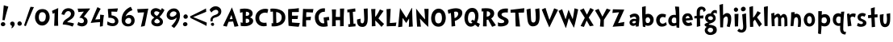SplineFontDB: 3.0
FontName: CustomFont
FullName: CustomFont
FamilyName: CustomFont
Weight: Bold
Version: 2.10 May 1, 2012
ItalicAngle: 0
UnderlinePosition: -292
UnderlineWidth: 150
Ascent: 1638
Descent: 410
InvalidEm: 0
sfntRevision: 0x0002199a
LayerCount: 2
Layer: 0 1 "Back" 1
Layer: 1 1 "Fore" 0
XUID: [1021 191 352599025 25593]
StyleMap: 0x0020
FSType: 8
OS2Version: 3
OS2_WeightWidthSlopeOnly: 0
OS2_UseTypoMetrics: 0
CreationTime: 1273845575
ModificationTime: 1559162874
PfmFamily: 17
TTFWeight: 700
TTFWidth: 5
LineGap: 0
VLineGap: 0
Panose: 2 0 5 0 0 0 0 0 0 0
OS2TypoAscent: 1428
OS2TypoAOffset: 0
OS2TypoDescent: -521
OS2TypoDOffset: 0
OS2TypoLinegap: 205
OS2WinAscent: 1695
OS2WinAOffset: 0
OS2WinDescent: 932
OS2WinDOffset: 0
HheadAscent: 1695
HheadAOffset: 0
HheadDescent: -932
HheadDOffset: 0
OS2SubXSize: 1434
OS2SubYSize: 1331
OS2SubXOff: 0
OS2SubYOff: 283
OS2SupXSize: 1434
OS2SupYSize: 1331
OS2SupXOff: 0
OS2SupYOff: 977
OS2StrikeYSize: 102
OS2StrikeYPos: 530
OS2CapHeight: 1434
OS2XHeight: 1024
OS2FamilyClass: 2063
OS2Vendor: 'SST '
OS2CodePages: 20000001.80000000
OS2UnicodeRanges: 800000a7.5000004a.00000000.00000000
Lookup: 258 0 0 "'kern' Horizontal Kerning in Latin lookup 0" { "'kern' Horizontal Kerning in Latin lookup 0 subtable"  } ['kern' ('latn' <'dflt' > ) ]
MarkAttachClasses: 1
DEI: 91125
ShortTable: cvt  2
  68
  1297
EndShort
ShortTable: maxp 16
  1
  0
  90
  155
  5
  0
  0
  0
  0
  0
  0
  0
  0
  46
  0
  0
EndShort
LangName: 1033 "" "" "" "FontForge 2.0 : CustomFont : 23-5-2019" "" "Version 2.10 May 1, 2012"
LangName: 1027 "" "" "Negreta"
LangName: 1029 "" "" "tu+AQ0A-n+AOkA"
LangName: 1030 "" "" "fed"
LangName: 1031 "" "" "Fett"
LangName: 1032 "" "" "+A4gDvQPEA78DvQOx"
LangName: 1034 "" "" "Negrita"
LangName: 1035 "" "" "Lihavoitu"
LangName: 1036 "" "" "Gras"
LangName: 1038 "" "" "F+AOkA-lk+APYA-v+AOkA-r"
LangName: 1040 "" "" "Grassetto"
LangName: 1043 "" "" "Vet"
LangName: 1044 "" "" "Halvfet"
LangName: 1045 "" "" "Pogrubiony"
LangName: 1046 "" "" "Negrito"
LangName: 1049 "" "" "+BB8EPgQ7BEMENgQ4BEAEPQRLBDkA"
LangName: 1051 "" "" "Tu+AQ0A-n+AOkA"
LangName: 1053 "" "" "Fet"
LangName: 1055 "" "" "Kal+ATEA-n"
LangName: 1060 "" "" "Krepko"
LangName: 1069 "" "" "Lodia"
LangName: 2058 "" "" "Negrita"
LangName: 2070 "" "" "Negrito"
LangName: 3082 "" "" "Negrita"
LangName: 3084 "" "" "Gras"
GaspTable: 1 65535 2 0
Encoding: UnicodeBmp
UnicodeInterp: none
NameList: AGL For New Fonts
DisplaySize: -48
AntiAlias: 1
FitToEm: 0
WinInfo: 54 27 6
BeginChars: 65539 71

StartChar: exclam
Encoding: 33 33 0
Width: 579
Flags: W
LayerCount: 2
Fore
SplineSet
526 1255 m 1,0,1
 368 735 368 735 297 387 c 0,2,3
 297 382 297 382 293 382 c 0,4,5
 292 382 292 382 289 383 c 0,6,7
 278 383 278 383 249.5 388 c 128,-1,8
 221 393 221 393 207 393 c 0,9,10
 205 393 205 393 187.5 392 c 128,-1,11
 170 391 170 391 162 391 c 0,12,13
 153 391 153 391 153 397 c 0,14,15
 174 582 174 582 204.5 938 c 128,-1,16
 235 1294 235 1294 239 1339 c 0,17,18
 243 1346 243 1346 248 1346 c 2,19,-1
 250 1346 l 1,20,21
 405 1294 405 1294 520 1266 c 0,22,23
 526 1263 526 1263 526 1258 c 2,24,-1
 526 1255 l 1,0,1
338 121 m 0,25,26
 338 66 338 66 291 31 c 128,-1,27
 244 -4 244 -4 186 -4 c 0,28,29
 135 -4 135 -4 93 29.5 c 128,-1,30
 51 63 51 63 51 117 c 0,31,32
 51 180 51 180 93 219 c 128,-1,33
 135 258 135 258 196 258 c 0,34,35
 256 258 256 258 297 219 c 128,-1,36
 338 180 338 180 338 121 c 0,25,26
EndSplineSet
EndChar

StartChar: comma
Encoding: 44 44 1
Width: 448
Flags: W
LayerCount: 2
Fore
SplineSet
366 145 m 0,0,1
 366 55 366 55 297 -37 c 128,-1,2
 228 -129 228 -129 165 -129 c 0,3,4
 154 -129 154 -129 154 -119 c 0,5,6
 154 -117 154 -117 155 -113 c 0,7,8
 173 -94 173 -94 192 -10 c 0,9,10
 193 -3 193 -3 193 3 c 0,11,12
 193 22 193 22 183 27 c 0,13,14
 134 47 134 47 107.5 86 c 128,-1,15
 81 125 81 125 81 162 c 0,16,17
 81 219 81 219 122 258 c 128,-1,18
 163 297 163 297 220 297 c 0,19,20
 286 297 286 297 326 253 c 128,-1,21
 366 209 366 209 366 145 c 0,0,1
EndSplineSet
EndChar

StartChar: period
Encoding: 46 46 2
Width: 442
Flags: W
LayerCount: 2
Fore
SplineSet
360 158 m 0,0,1
 360 96 360 96 318 61.5 c 128,-1,2
 276 27 276 27 212 27 c 0,3,4
 159 27 159 27 120 68 c 128,-1,5
 81 109 81 109 81 162 c 0,6,7
 81 221 81 221 123 266 c 128,-1,8
 165 311 165 311 224 311 c 0,9,10
 280 311 280 311 320 263 c 128,-1,11
 360 215 360 215 360 158 c 0,0,1
EndSplineSet
EndChar

StartChar: slash
Encoding: 47 47 3
Width: 669
Flags: W
LayerCount: 2
Fore
SplineSet
666 1221 m 0,0,1
 614 1128 614 1128 418 647 c 0,2,3
 367 524 367 524 274.5 296 c 128,-1,4
 182 68 182 68 158 6 c 0,5,6
 155 1 155 1 152 1 c 0,7,8
 151 1 151 1 149 2 c 0,9,10
 104 16 104 16 47 41 c 0,11,12
 43 41 43 41 43 49 c 0,13,14
 57 90 57 90 148.5 365.5 c 128,-1,15
 240 641 240 641 330 905 c 128,-1,16
 420 1169 420 1169 453 1247 c 0,17,18
 457 1251 457 1251 461 1251 c 0,19,20
 487 1245 487 1245 557 1240 c 128,-1,21
 627 1235 627 1235 659 1231 c 0,22,23
 667 1228 667 1228 667 1224 c 0,24,25
 667 1223 667 1223 666 1221 c 0,0,1
EndSplineSet
EndChar

StartChar: zero
Encoding: 48 48 4
Width: 1073
Flags: W
LayerCount: 2
Fore
SplineSet
1001 573 m 0,0,1
 1001 375 1001 375 862.5 208 c 128,-1,2
 724 41 724 41 530 41 c 0,3,4
 325 41 325 41 198 200.5 c 128,-1,5
 71 360 71 360 71 571 c 0,6,7
 71 801 71 801 194 952.5 c 128,-1,8
 317 1104 317 1104 544 1104 c 0,9,10
 767 1104 767 1104 884 950.5 c 128,-1,11
 1001 797 1001 797 1001 573 c 0,0,1
759 643 m 0,12,13
 759 752 759 752 699.5 826.5 c 128,-1,14
 640 901 640 901 532 901 c 0,15,16
 415 901 415 901 364 809 c 128,-1,17
 313 717 313 717 313 594 c 0,18,19
 313 285 313 285 520 285 c 0,20,21
 591 285 591 285 640 317.5 c 128,-1,22
 689 350 689 350 714 406.5 c 128,-1,23
 739 463 739 463 749 520.5 c 128,-1,24
 759 578 759 578 759 643 c 0,12,13
EndSplineSet
EndChar

StartChar: one
Encoding: 49 49 5
Width: 612
Flags: W
LayerCount: 2
Fore
SplineSet
470 1159 m 0,0,1
 464 1069 464 1069 460 770 c 0,2,3
 456 598 456 598 456 454 c 2,4,-1
 456 360 l 2,5,6
 458 307 458 307 462 195.5 c 128,-1,7
 466 84 466 84 468 29 c 0,8,9
 468 23 468 23 462 23 c 2,10,-1
 218 23 l 2,11,12
 212 23 212 23 212 29 c 0,13,14
 229 391 229 391 235 651 c 0,15,16
 235 682 235 682 236 748.5 c 128,-1,17
 237 815 237 815 239 842 c 0,18,19
 239 850 239 850 234 850 c 0,20,21
 232 850 232 850 229 848 c 0,22,23
 190 831 190 831 128 803 c 0,24,25
 126 802 126 802 124 802 c 0,26,27
 121 802 121 802 118 807 c 0,28,29
 96 893 96 893 75 981 c 0,30,31
 74 982 74 982 74 983 c 0,32,33
 74 985 74 985 75 986 c 0,34,35
 77 989 77 989 79 989 c 0,36,37
 192 1047 192 1047 460 1165 c 0,38,39
 463 1166 463 1166 465 1166 c 0,40,41
 470 1166 470 1166 470 1159 c 0,0,1
EndSplineSet
EndChar

StartChar: two
Encoding: 50 50 6
Width: 987
Flags: W
LayerCount: 2
Fore
SplineSet
894 829 m 0,0,1
 894 676 894 676 788 549 c 0,2,3
 737 485 737 485 600 401 c 0,4,5
 462 315 462 315 442 285 c 0,6,7
 436 279 436 279 433 270 c 0,8,9
 432 267 432 267 432 265 c 0,10,11
 432 259 432 259 438 256 c 0,12,13
 577 240 577 240 665 223 c 0,14,15
 737 211 737 211 843 176 c 0,16,17
 857 168 857 168 857 161 c 0,18,19
 857 158 857 158 856 156 c 0,20,21
 841 125 841 125 813.5 66.5 c 128,-1,22
 786 8 786 8 770 -23 c 0,23,24
 770 -25 770 -25 767 -26 c 2,25,-1
 764 -26 l 2,26,27
 762 -26 762 -26 761 -25 c 0,28,29
 503 88 503 88 149 109 c 0,30,31
 143 109 143 109 143 117 c 2,32,-1
 143 139 l 2,33,34
 143 199 143 199 188 281 c 0,35,36
 208 317 208 317 246 356 c 128,-1,37
 284 395 284 395 308.5 414.5 c 128,-1,38
 333 434 333 434 395.5 476 c 128,-1,39
 458 518 458 518 469 524 c 0,40,41
 563 590 563 590 613 652.5 c 128,-1,42
 663 715 663 715 663 801 c 0,43,44
 663 874 663 874 616 923.5 c 128,-1,45
 569 973 569 973 495 973 c 0,46,47
 405 973 405 973 339.5 900 c 128,-1,48
 274 827 274 827 245 731 c 0,49,50
 242 726 242 726 240 726 c 256,51,52
 238 726 238 726 237 727 c 0,53,54
 180 739 180 739 69 764 c 0,55,56
 63 764 63 764 63 772 c 0,57,58
 79 842 79 842 102 895 c 0,59,60
 151 1024 151 1024 259.5 1090.5 c 128,-1,61
 368 1157 368 1157 501 1157 c 0,62,63
 653 1157 653 1157 773.5 1068 c 128,-1,64
 894 979 894 979 894 829 c 0,0,1
EndSplineSet
EndChar

StartChar: three
Encoding: 51 51 7
Width: 927
Flags: W
LayerCount: 2
Fore
SplineSet
897 1122 m 0,0,1
 897 1112 897 1112 887.5 1097.5 c 128,-1,2
 878 1083 878 1083 858 1061 c 2,3,-1
 837 1036 l 1,4,5
 579 702 579 702 514 616 c 0,6,7
 513 613 513 613 513 611 c 0,8,9
 513 607 513 607 518 606 c 0,10,11
 743 522 743 522 743 309 c 0,12,13
 743 158 743 158 637.5 72 c 128,-1,14
 532 -14 532 -14 375 -14 c 0,15,16
 319 -14 319 -14 225 16.5 c 128,-1,17
 131 47 131 47 96 82 c 0,18,19
 94 84 94 84 94 90 c 0,20,21
 110 129 110 129 153 262 c 0,22,23
 156 267 156 267 160 267 c 0,24,25
 162 267 162 267 164 266 c 0,26,27
 268 197 268 197 368 197 c 0,28,29
 432 197 432 197 472 231.5 c 128,-1,30
 512 266 512 266 512 328 c 0,31,32
 512 424 512 424 441 480.5 c 128,-1,33
 370 537 370 537 268 541 c 1,34,-1
 246 541 l 2,35,36
 229 541 229 541 229 549 c 0,37,38
 229 553 229 553 233 559 c 0,39,40
 282 625 282 625 370.5 749.5 c 128,-1,41
 459 874 459 874 500 928 c 0,42,43
 505 933 505 933 505 936 c 0,44,45
 505 940 505 940 493 940 c 0,46,47
 178 911 178 911 168 911 c 0,48,49
 162 911 162 911 162 918 c 0,50,51
 155 944 155 944 140 1014.5 c 128,-1,52
 125 1085 125 1085 114 1124 c 0,53,54
 113 1126 113 1126 113 1128 c 0,55,56
 113 1133 113 1133 121 1133 c 0,57,58
 188 1133 188 1133 311 1134 c 128,-1,59
 434 1135 434 1135 534.5 1136 c 128,-1,60
 635 1137 635 1137 725 1139 c 0,61,62
 749 1139 749 1139 799.5 1141 c 128,-1,63
 850 1143 850 1143 874 1143 c 0,64,65
 897 1143 897 1143 897 1122 c 0,0,1
EndSplineSet
EndChar

StartChar: four
Encoding: 52 52 8
Width: 956
Flags: W
LayerCount: 2
Fore
SplineSet
862 709 m 0,0,1
 860 688 860 688 853 645 c 2,2,-1
 845 602 l 1,3,4
 823 457 823 457 788 6 c 1,5,-1
 782 0 l 2,6,7
 776 -2 776 -2 710.5 -12.5 c 128,-1,8
 645 -23 645 -23 614 -29 c 0,9,10
 612 -30 612 -30 610 -30 c 0,11,12
 606 -30 606 -30 606 -23 c 0,13,14
 606 41 606 41 614 254 c 0,15,16
 615 256 615 256 615 258 c 0,17,18
 615 262 615 262 608 262 c 0,19,20
 313 244 313 244 34 209 c 0,21,22
 33 208 33 208 31 208 c 256,23,24
 29 208 29 208 27 211 c 0,25,26
 25 213 25 213 25 216 c 0,27,28
 25 217 25 217 26 219 c 0,29,30
 34 238 34 238 100.5 400.5 c 128,-1,31
 167 563 167 563 231.5 718.5 c 128,-1,32
 296 874 296 874 361.5 1028 c 128,-1,33
 427 1182 427 1182 448 1219 c 0,34,35
 451 1224 451 1224 454 1224 c 0,36,37
 456 1224 456 1224 458 1223 c 0,38,39
 501 1206 501 1206 651 1124 c 0,40,41
 655 1123 655 1123 655 1120 c 256,42,43
 655 1117 655 1117 653 1114 c 0,44,45
 563 971 563 971 315 442 c 0,46,47
 313 439 313 439 313 437 c 0,48,49
 313 432 313 432 321 432 c 0,50,51
 587 449 587 449 610 453 c 0,52,53
 616 453 616 453 616 459 c 0,54,55
 620 557 620 557 620 735 c 0,56,57
 620 742 620 742 624 742 c 0,58,59
 626 742 626 742 628 741 c 0,60,61
 651 739 651 739 729.5 730 c 128,-1,62
 808 721 808 721 855 717 c 0,63,64
 862 717 862 717 862 709 c 0,0,1
EndSplineSet
EndChar

StartChar: five
Encoding: 53 53 9
Width: 897
Flags: W
LayerCount: 2
Fore
SplineSet
807 315 m 0,0,1
 807 186 807 186 708.5 94 c 128,-1,2
 610 2 610 2 440 2 c 0,3,4
 252 2 252 2 96 96 c 0,5,6
 92 96 92 96 92 102 c 0,7,8
 108 193 108 193 110 295 c 0,9,10
 110 302 110 302 117 302 c 0,11,12
 119 302 119 302 123 301 c 0,13,14
 244 233 244 233 311.5 209.5 c 128,-1,15
 379 186 379 186 469 186 c 0,16,17
 516 186 516 186 554 220 c 128,-1,18
 592 254 592 254 592 301 c 0,19,20
 592 375 592 375 553 427 c 128,-1,21
 514 479 514 479 454.5 501.5 c 128,-1,22
 395 524 395 524 348 532.5 c 128,-1,23
 301 541 301 541 260 541 c 0,24,25
 205 541 205 541 188 539 c 0,26,27
 185 538 185 538 182 538 c 0,28,29
 177 538 177 538 176 541 c 0,30,31
 174 545 174 545 174 555 c 0,32,33
 174 561 174 561 173 581.5 c 128,-1,34
 172 602 172 602 172 610 c 0,35,36
 170 682 170 682 155.5 849 c 128,-1,37
 141 1016 141 1016 139 1106 c 0,38,39
 139 1112 139 1112 147 1112 c 0,40,41
 751 1147 751 1147 768 1147 c 0,42,43
 776 1147 776 1147 776 1139 c 0,44,45
 766 1087 766 1087 723 932 c 0,46,47
 719 928 719 928 715 928 c 0,48,49
 432 940 432 940 373 940 c 0,50,51
 364 940 364 940 364 932 c 0,52,53
 366 891 366 891 368.5 819.5 c 128,-1,54
 371 748 371 748 373 705 c 0,55,56
 373 698 373 698 379 698 c 0,57,58
 586 672 586 672 696.5 562.5 c 128,-1,59
 807 453 807 453 807 315 c 0,0,1
EndSplineSet
EndChar

StartChar: six
Encoding: 54 54 10
Width: 1017
Flags: W
LayerCount: 2
Fore
SplineSet
917 373 m 0,0,1
 917 186 917 186 798.5 85 c 128,-1,2
 680 -16 680 -16 495 -16 c 0,3,4
 313 -16 313 -16 202.5 97.5 c 128,-1,5
 92 211 92 211 92 393 c 0,6,7
 92 690 92 690 242.5 911.5 c 128,-1,8
 393 1133 393 1133 665 1249 c 0,9,10
 674 1249 674 1249 674 1245 c 0,11,12
 704 1192 704 1192 776 1038 c 0,13,14
 777 1035 777 1035 777 1034 c 0,15,16
 777 1030 777 1030 772 1030 c 0,17,18
 670 989 670 989 620 963 c 0,19,20
 541 920 541 920 459 830.5 c 128,-1,21
 377 741 377 741 346 643 c 0,22,23
 345 641 345 641 345 639 c 0,24,25
 345 636 345 636 348 634 c 0,26,27
 350 633 350 633 351 633 c 0,28,29
 354 633 354 633 356 635 c 0,30,31
 465 725 465 725 584 725 c 0,32,33
 733 725 733 725 825 624.5 c 128,-1,34
 917 524 917 524 917 373 c 0,0,1
702 356 m 0,35,36
 702 428 702 428 661 480 c 128,-1,37
 620 532 620 532 545 532 c 0,38,39
 459 532 459 532 389 470 c 128,-1,40
 319 408 319 408 319 322 c 0,41,42
 319 250 319 250 378.5 198.5 c 128,-1,43
 438 147 438 147 506 147 c 0,44,45
 602 147 602 147 652 204.5 c 128,-1,46
 702 262 702 262 702 356 c 0,35,36
EndSplineSet
EndChar

StartChar: seven
Encoding: 55 55 11
Width: 819
Flags: W
LayerCount: 2
Fore
SplineSet
760 1124 m 0,0,1
 717 934 717 934 646 566.5 c 128,-1,2
 575 199 575 199 532 18 c 1,3,-1
 526 12 l 1,4,5
 495 4 495 4 451 -5 c 128,-1,6
 407 -14 407 -14 360 -23.5 c 128,-1,7
 313 -33 313 -33 299 -35 c 0,8,9
 291 -35 291 -35 291 -27 c 0,10,11
 430 580 430 580 489 883 c 1,12,-1
 489 886 l 2,13,14
 489 891 489 891 483 891 c 0,15,16
 467 891 467 891 100 874 c 0,17,18
 99 873 99 873 98 873 c 256,19,20
 97 873 97 873 96 875 c 0,21,22
 94 877 94 877 94 879 c 0,23,24
 65 1038 65 1038 57 1092 c 0,25,26
 56 1094 56 1094 56 1096 c 0,27,28
 56 1100 56 1100 63 1100 c 0,29,30
 86 1102 86 1102 373.5 1113 c 128,-1,31
 661 1124 661 1124 751 1133 c 0,32,33
 752 1134 752 1134 754 1134 c 256,34,35
 756 1134 756 1134 758 1132 c 0,36,37
 760 1128 760 1128 760 1124 c 0,0,1
EndSplineSet
EndChar

StartChar: eight
Encoding: 56 56 12
Width: 1011
Flags: W
LayerCount: 2
Fore
SplineSet
960 1028 m 0,0,1
 917 950 917 950 889 899 c 0,2,3
 790 731 790 731 653 596 c 0,4,5
 651 594 651 594 651 591 c 256,6,7
 651 588 651 588 655 584 c 0,8,9
 659 582 659 582 691 557 c 128,-1,10
 723 532 723 532 728 528 c 128,-1,11
 733 524 733 524 759.5 502.5 c 128,-1,12
 786 481 786 481 792.5 473 c 128,-1,13
 799 465 799 465 817 444.5 c 128,-1,14
 835 424 835 424 840.5 408.5 c 128,-1,15
 846 393 846 393 855 371.5 c 128,-1,16
 864 350 864 350 867 326.5 c 128,-1,17
 870 303 870 303 870 276 c 0,18,19
 870 145 870 145 763.5 67.5 c 128,-1,20
 657 -10 657 -10 522 -10 c 0,21,22
 428 -10 428 -10 344 14.5 c 128,-1,23
 260 39 260 39 195.5 105.5 c 128,-1,24
 131 172 131 172 131 270 c 0,25,26
 131 362 131 362 175 419.5 c 128,-1,27
 219 477 219 477 317 551 c 0,28,29
 324 553 324 553 324 556 c 0,30,31
 324 558 324 558 317 561 c 0,32,33
 203 637 203 637 147.5 704.5 c 128,-1,34
 92 772 92 772 92 881 c 0,35,36
 92 1008 92 1008 190.5 1084.5 c 128,-1,37
 289 1161 289 1161 420 1161 c 256,38,39
 551 1161 551 1161 731 1040 c 0,40,41
 732 1039 732 1039 734 1039 c 2,42,-1
 736 1039 l 2,43,44
 739 1040 739 1040 741 1042 c 0,45,46
 756 1065 756 1065 775 1106 c 128,-1,47
 794 1147 794 1147 803 1161 c 0,48,49
 806 1164 806 1164 809 1164 c 0,50,51
 811 1164 811 1164 813 1163 c 0,52,53
 883 1114 883 1114 952 1057 c 0,54,55
 963 1049 963 1049 963 1039 c 0,56,57
 963 1034 963 1034 960 1028 c 0,0,1
653 877 m 0,58,59
 655 880 655 880 655 883 c 256,60,61
 655 886 655 886 651 887 c 0,62,63
 541 961 541 961 450 961 c 0,64,65
 317 961 317 961 317 844 c 0,66,67
 317 788 317 788 366.5 741 c 128,-1,68
 416 694 416 694 479 666 c 0,69,70
 482 665 482 665 484 665 c 0,71,72
 490 665 490 665 495 668 c 0,73,74
 526 692 526 692 584 764 c 0,75,76
 602 788 602 788 653 877 c 0,58,59
667 289 m 0,77,78
 667 307 667 307 662 324.5 c 128,-1,79
 657 342 657 342 651 354.5 c 128,-1,80
 645 367 645 367 629.5 382 c 128,-1,81
 614 397 614 397 607 405.5 c 128,-1,82
 600 414 600 414 578.5 427 c 128,-1,83
 557 440 557 440 552 444.5 c 128,-1,84
 547 449 547 449 524 463 c 2,85,-1
 500 475 l 1,86,-1
 483 475 l 1,87,88
 440 465 440 465 382.5 407.5 c 128,-1,89
 325 350 325 350 325 303 c 0,90,91
 325 248 325 248 382.5 214 c 128,-1,92
 440 180 440 180 500 180 c 0,93,94
 555 180 555 180 611 210 c 128,-1,95
 667 240 667 240 667 289 c 0,77,78
EndSplineSet
EndChar

StartChar: nine
Encoding: 57 57 13
Width: 1030
Flags: W
LayerCount: 2
Fore
SplineSet
927 700 m 0,0,1
 927 279 927 279 558 -115 c 0,2,3
 556 -117 556 -117 550 -117 c 0,4,5
 538 -109 538 -109 470.5 -58.5 c 128,-1,6
 403 -8 403 -8 386 4 c 0,7,8
 383 7 383 7 383 10 c 0,9,10
 383 12 383 12 386 14 c 0,11,12
 466 102 466 102 491.5 132 c 128,-1,13
 517 162 517 162 571.5 232.5 c 128,-1,14
 626 303 626 303 655.5 365.5 c 128,-1,15
 685 428 685 428 708 504 c 0,16,17
 712 516 712 516 716 537 c 0,18,19
 716 548 716 548 712 548 c 0,20,21
 709 548 709 548 704 543 c 0,22,23
 550 406 550 406 382 406 c 0,24,25
 263 406 263 406 172 492 c 128,-1,26
 81 578 81 578 81 694 c 0,27,28
 81 881 81 881 219 1013 c 128,-1,29
 357 1145 357 1145 546 1145 c 0,30,31
 724 1145 724 1145 825.5 1012 c 128,-1,32
 927 879 927 879 927 700 c 0,0,1
702 825 m 0,33,34
 702 891 702 891 648.5 922.5 c 128,-1,35
 595 954 595 954 525 954 c 0,36,37
 435 954 435 954 359.5 883.5 c 128,-1,38
 284 813 284 813 284 725 c 0,39,40
 284 666 284 666 326 637 c 128,-1,41
 368 608 368 608 431 608 c 0,42,43
 515 608 515 608 608.5 675.5 c 128,-1,44
 702 743 702 743 702 825 c 0,33,34
EndSplineSet
EndChar

StartChar: less
Encoding: 60 60 14
Width: 1197
Flags: W
LayerCount: 2
Fore
SplineSet
1090 228 m 0,0,1
 1093 224 1093 224 1093 220 c 0,2,3
 1088 194 1088 194 1084 124 c 256,4,5
 1080 54 1080 54 1077 22 c 0,6,7
 1074 14 1074 14 1071 14 c 0,8,9
 1069 14 1069 14 1068 15 c 0,10,11
 992 67 992 67 597 262 c 0,12,13
 496 313 496 313 309 405 c 0,14,15
 121 497 121 497 71 521 c 0,16,17
 70 522 70 522 69 523 c 0,18,19
 64 523 64 523 64 526 c 0,20,21
 44 584 44 584 32 629 c 0,22,23
 31 630 31 630 31 631 c 0,24,25
 31 634 31 634 36 637 c 0,26,27
 88 662 88 662 274 753 c 0,28,29
 461 845 461 845 562 896 c 0,30,31
 957 1092 957 1092 1034 1143 c 0,32,33
 1035 1144 1035 1144 1036 1144 c 0,34,35
 1039 1144 1039 1144 1042 1137 c 0,36,37
 1045 1104 1045 1104 1049 1035 c 256,38,39
 1053 966 1053 966 1058 939 c 0,40,41
 1058 935 1058 935 1055 931 c 0,42,43
 991 898 991 898 774 808 c 0,44,45
 557 719 557 719 331 628 c 0,46,47
 272 604 272 604 228 587 c 1,48,49
 287 562 287 562 366 531 c 0,50,51
 593 439 593 439 809 350 c 0,52,53
 1026 260 1026 260 1090 228 c 0,0,1
EndSplineSet
EndChar

StartChar: A
Encoding: 65 65 15
Width: 1030
Flags: W
LayerCount: 2
Fore
SplineSet
1003 14 m 0,0,1
 1003 8 1003 8 997 4 c 0,2,3
 915 -16 915 -16 755 -37 c 0,4,5
 747 -37 747 -37 747 -33 c 0,6,7
 743 -16 743 -16 731.5 32 c 128,-1,8
 720 80 720 80 716 96 c 0,9,10
 694 197 694 197 665 295 c 0,11,12
 665 301 665 301 657 301 c 0,13,14
 429 285 429 285 378 279 c 0,15,16
 374 276 374 276 374 274 c 0,17,18
 341 207 341 207 266 -23 c 0,19,20
 261 -27 261 -27 255 -27 c 0,21,22
 237 -23 237 -23 158 -5.5 c 128,-1,23
 79 12 79 12 36 23 c 0,24,25
 34 23 34 23 32 26 c 0,26,27
 31 28 31 28 31 29 c 0,28,29
 31 31 31 31 32 33 c 0,30,31
 122 233 122 233 305.5 615 c 128,-1,32
 489 997 489 997 579 1198 c 0,33,34
 583 1205 583 1205 586 1205 c 256,35,36
 589 1205 589 1205 591 1198 c 0,37,38
 714 887 714 887 818 565 c 0,39,40
 839 504 839 504 902.5 311.5 c 128,-1,41
 966 119 966 119 1003 14 c 0,0,1
630 467 m 0,42,43
 618 514 618 514 595.5 591 c 128,-1,44
 573 668 573 668 562 702 c 0,45,46
 560 709 560 709 555 709 c 256,47,48
 550 709 550 709 548 702 c 0,49,50
 538 676 538 676 502 593 c 128,-1,51
 466 510 466 510 446 459 c 0,52,53
 445 457 445 457 445 455 c 0,54,55
 445 454 445 454 446 452 c 256,56,57
 447 450 447 450 449 450 c 0,58,59
 450 450 450 450 452 451 c 0,60,61
 573 457 573 457 624 459 c 0,62,63
 631 459 631 459 631 463 c 0,64,65
 631 465 631 465 630 467 c 0,42,43
EndSplineSet
Kerns2: 62 -240 "'kern' Horizontal Kerning in Latin lookup 0 subtable" 50 -210 "'kern' Horizontal Kerning in Latin lookup 0 subtable" 39 -312 "'kern' Horizontal Kerning in Latin lookup 0 subtable" 37 -335 "'kern' Horizontal Kerning in Latin lookup 0 subtable" 36 -366 "'kern' Horizontal Kerning in Latin lookup 0 subtable" 34 -303 "'kern' Horizontal Kerning in Latin lookup 0 subtable" 30 -232 "'kern' Horizontal Kerning in Latin lookup 0 subtable"
EndChar

StartChar: B
Encoding: 66 66 16
Width: 995
Flags: W
LayerCount: 2
Fore
SplineSet
913 342 m 0,0,1
 913 229 913 229 828 148.5 c 128,-1,2
 743 68 743 68 629 33 c 128,-1,3
 515 -2 515 -2 397 -2 c 0,4,5
 198 -2 198 -2 130 18 c 0,6,7
 120 23 120 23 120 33 c 0,8,9
 122 102 122 102 122 123 c 0,10,11
 122 156 122 156 114 238 c 0,12,13
 113 239 113 239 113 241 c 256,14,15
 113 243 113 243 116 245 c 0,16,17
 118 247 118 247 121 247 c 0,18,19
 122 247 122 247 124 246 c 0,20,21
 187 221 187 221 227 221 c 2,22,-1
 233 221 l 2,23,24
 243 221 243 221 243 227 c 0,25,26
 245 309 245 309 245 390 c 0,27,28
 245 470 245 470 243 549 c 0,29,30
 243 811 243 811 237 897 c 0,31,32
 237 903 237 903 229 903 c 0,33,34
 194 899 194 899 94 862 c 1,35,-1
 91 862 l 2,36,37
 86 862 86 862 83 868 c 0,38,39
 83 903 83 903 79 965 c 0,40,41
 79 979 79 979 75 1022 c 128,-1,42
 71 1065 71 1065 71 1090 c 0,43,44
 71 1098 71 1098 79 1100 c 0,45,46
 114 1112 114 1112 210.5 1123.5 c 128,-1,47
 307 1135 307 1135 378 1135 c 0,48,49
 448 1135 448 1135 510.5 1127.5 c 128,-1,50
 573 1120 573 1120 643.5 1098.5 c 128,-1,51
 714 1077 714 1077 764 1043.5 c 128,-1,52
 814 1010 814 1010 847 950.5 c 128,-1,53
 880 891 880 891 880 813 c 0,54,55
 880 739 880 739 837 673.5 c 128,-1,56
 794 608 794 608 720 569 c 0,57,58
 712 565 712 565 712 562 c 256,59,60
 712 559 712 559 722 557 c 0,61,62
 806 535 806 535 859.5 477.5 c 128,-1,63
 913 420 913 420 913 342 c 0,0,1
665 799 m 0,64,65
 665 868 665 868 608.5 899 c 128,-1,66
 552 930 552 930 474 930 c 2,67,-1
 462 930 l 2,68,69
 454 930 454 930 454 924 c 0,70,71
 454 893 454 893 450 807 c 128,-1,72
 446 721 446 721 446 674 c 0,73,74
 446 666 446 666 454 666 c 2,75,-1
 470 664 l 1,76,77
 665 664 665 664 665 799 c 0,64,65
669 340 m 0,78,79
 669 410 669 410 621 447 c 0,80,81
 578 479 578 479 517 479 c 2,82,-1
 503 479 l 1,83,-1
 450 477 l 2,84,85
 444 477 444 477 444 469 c 2,86,-1
 442 344 l 2,87,88
 442 330 442 330 446 215 c 0,89,90
 446 209 446 209 452 209 c 2,91,-1
 468 209 l 1,92,-1
 479 207 l 1,93,94
 550 207 550 207 609.5 240.5 c 128,-1,95
 669 274 669 274 669 340 c 0,78,79
EndSplineSet
EndChar

StartChar: C
Encoding: 67 67 17
Width: 958
Flags: W
LayerCount: 2
Fore
SplineSet
896 1075 m 0,0,1
 849 877 849 877 845 850 c 0,2,3
 842 843 842 843 838 843 c 0,4,5
 837 843 837 843 835 844 c 0,6,7
 773 874 773 874 704 874 c 0,8,9
 548 874 548 874 435.5 779 c 128,-1,10
 323 684 323 684 323 532 c 0,11,12
 323 215 323 215 669 215 c 0,13,14
 728 215 728 215 773 229 c 0,15,16
 775 230 775 230 776 230 c 0,17,18
 780 230 780 230 783 223 c 0,19,20
 796 88 796 88 806 39 c 0,21,22
 806 25 806 25 796 20 c 0,23,24
 775 10 775 10 709.5 1 c 128,-1,25
 644 -8 644 -8 609 -8 c 0,26,27
 374 -8 374 -8 227.5 143.5 c 128,-1,28
 81 295 81 295 81 528 c 0,29,30
 81 793 81 793 267.5 957.5 c 128,-1,31
 454 1122 454 1122 720 1122 c 0,32,33
 808 1122 808 1122 886 1092 c 0,34,35
 896 1085 896 1085 896 1075 c 0,0,1
EndSplineSet
Kerns2: 63 -140 "'kern' Horizontal Kerning in Latin lookup 0 subtable" 62 -133 "'kern' Horizontal Kerning in Latin lookup 0 subtable"
EndChar

StartChar: D
Encoding: 68 68 18
Width: 1093
Flags: W
LayerCount: 2
Fore
SplineSet
1011 563 m 0,0,1
 1011 412 1011 412 946.5 297 c 128,-1,2
 882 182 882 182 773.5 116.5 c 128,-1,3
 665 51 665 51 541 18.5 c 128,-1,4
 417 -14 417 -14 284 -14 c 0,5,6
 178 -14 178 -14 143 -8 c 1,7,8
 137 -2 137 -2 137 0 c 0,9,10
 139 31 139 31 139 90 c 0,11,12
 139 111 139 111 137 139.5 c 128,-1,13
 135 168 135 168 135 184 c 0,14,15
 135 192 135 192 139 192 c 0,16,17
 141 192 141 192 143 190 c 0,18,19
 155 190 155 190 181.5 188 c 128,-1,20
 208 186 208 186 227 184 c 0,21,22
 228 183 228 183 229 183 c 256,23,24
 230 183 230 183 231 184 c 0,25,26
 233 186 233 186 233 190 c 0,27,28
 233 213 233 213 232 299 c 128,-1,29
 231 385 231 385 231 410 c 0,30,31
 231 831 231 831 219 936 c 1,32,33
 213 942 213 942 211 942 c 0,34,35
 180 942 180 942 77 926 c 0,36,37
 69 926 69 926 69 932 c 0,38,39
 61 1055 61 1055 61 1116 c 0,40,41
 61 1124 61 1124 71 1124 c 0,42,43
 131 1135 131 1135 213 1135 c 0,44,45
 360 1135 360 1135 491 1108 c 128,-1,46
 622 1081 622 1081 744 1019.5 c 128,-1,47
 866 958 866 958 938.5 841.5 c 128,-1,48
 1011 725 1011 725 1011 563 c 0,0,1
778 575 m 0,49,50
 778 664 778 664 741 731.5 c 128,-1,51
 704 799 704 799 646.5 834.5 c 128,-1,52
 589 870 589 870 540 888.5 c 128,-1,53
 491 907 491 907 450 911 c 0,54,55
 444 913 444 913 439 913 c 0,56,57
 428 913 428 913 428 901 c 2,58,-1
 426 797 l 1,59,-1
 426 733 l 2,60,61
 426 523 426 523 442 207 c 0,62,63
 445 201 445 201 448 201 c 2,64,-1
 450 201 l 1,65,66
 596 221 596 221 687 316.5 c 128,-1,67
 778 412 778 412 778 575 c 0,49,50
EndSplineSet
EndChar

StartChar: E
Encoding: 69 69 19
Width: 905
Flags: W
LayerCount: 2
Fore
SplineSet
855 197 m 0,0,1
 853 190 853 190 838 142 c 128,-1,2
 823 94 823 94 804.5 33.5 c 128,-1,3
 786 -27 786 -27 784 -33 c 0,4,5
 778 -39 778 -39 776 -39 c 0,6,7
 374 -10 374 -10 145 23 c 0,8,9
 139 23 139 23 139 29 c 0,10,11
 114 424 114 424 112 795 c 0,12,13
 112 885 112 885 116 1094 c 0,14,15
 116 1100 116 1100 122 1100 c 0,16,17
 163 1104 163 1104 280 1112 c 128,-1,18
 397 1120 397 1120 461.5 1125 c 128,-1,19
 526 1130 526 1130 620 1140.5 c 128,-1,20
 714 1151 714 1151 786 1163 c 0,21,22
 794 1163 794 1163 794 1155 c 0,23,24
 794 1137 794 1137 793 1116.5 c 128,-1,25
 792 1096 792 1096 790 1071.5 c 128,-1,26
 788 1047 788 1047 788 1032 c 0,27,28
 788 995 788 995 792 922 c 0,29,30
 792 915 792 915 786 915 c 0,31,32
 716 911 716 911 577 911 c 256,33,34
 438 911 438 911 364 907 c 0,35,36
 358 907 358 907 358 901 c 0,37,38
 355 875 355 875 355 836 c 0,39,40
 355 816 355 816 356 794 c 0,41,42
 357 759 357 759 357 732 c 0,43,44
 357 706 357 706 356 686 c 0,45,46
 356 680 356 680 364 680 c 0,47,48
 388 678 388 678 429 676 c 128,-1,49
 470 674 470 674 474 674 c 0,50,51
 561 674 561 674 733 682 c 1,52,-1
 735 682 l 2,53,54
 739 682 739 682 739 676 c 0,55,56
 737 625 737 625 712 469 c 0,57,58
 712 463 712 463 706 463 c 0,59,60
 681 463 681 463 604 461 c 0,61,62
 565 460 565 460 535 460 c 0,63,64
 506 460 506 460 485 461 c 0,65,66
 466 461 466 461 425 462 c 128,-1,67
 384 463 384 463 362 463 c 0,68,69
 356 463 356 463 354 457 c 2,70,-1
 354 246 l 2,71,72
 354 244 354 244 360 238 c 1,73,74
 515 217 515 217 847 205 c 0,75,76
 855 205 855 205 855 197 c 0,0,1
EndSplineSet
Kerns2: 50 -102 "'kern' Horizontal Kerning in Latin lookup 0 subtable"
EndChar

StartChar: F
Encoding: 70 70 20
Width: 798
Flags: W
LayerCount: 2
Fore
SplineSet
795 1098 m 0,0,1
 790 1067 790 1067 777 996.5 c 128,-1,2
 764 926 764 926 760 887 c 0,3,4
 760 879 760 879 752 879 c 0,5,6
 700 881 700 881 547 893 c 0,7,8
 447 900 447 900 389 900 c 0,9,10
 366 900 366 900 350 899 c 0,11,12
 344 899 344 899 344 893 c 0,13,14
 336 685 336 685 336 617 c 2,15,-1
 336 596 l 2,16,17
 336 590 336 590 342 590 c 0,18,19
 549 602 549 602 629 614 c 0,20,21
 638 614 638 614 638 610 c 0,22,23
 638 608 638 608 637 606 c 0,24,25
 631 569 631 569 624.5 490.5 c 128,-1,26
 618 412 618 412 616 395 c 0,27,28
 616 389 616 389 610 389 c 0,29,30
 576 388 576 388 547 388 c 2,31,-1
 519 388 l 2,32,33
 499 389 499 389 476 389 c 256,34,35
 453 389 453 389 427 388 c 0,36,37
 375 387 375 387 334 383 c 0,38,39
 328 383 328 383 328 377 c 2,40,-1
 328 340 l 2,41,42
 328 232 328 232 336 -25 c 0,43,44
 336 -33 336 -33 328 -33 c 0,45,46
 176 -20 176 -20 98 -20 c 1,47,48
 90 -16 90 -16 90 -12 c 0,49,50
 92 39 92 39 97 203 c 128,-1,51
 102 367 102 367 106 455 c 0,52,53
 131 1001 131 1001 137 1112 c 0,54,55
 137 1114 137 1114 139 1117 c 0,56,57
 140 1119 140 1119 141 1119 c 256,58,59
 142 1119 142 1119 143 1118 c 0,60,61
 317 1105 317 1105 592 1105 c 0,62,63
 683 1105 683 1105 786 1106 c 0,64,65
 795 1106 795 1106 795 1098 c 0,0,1
EndSplineSet
Kerns2: 64 -193 "'kern' Horizontal Kerning in Latin lookup 0 subtable" 55 -156 "'kern' Horizontal Kerning in Latin lookup 0 subtable" 50 -185 "'kern' Horizontal Kerning in Latin lookup 0 subtable" 47 -178 "'kern' Horizontal Kerning in Latin lookup 0 subtable" 15 -305 "'kern' Horizontal Kerning in Latin lookup 0 subtable"
EndChar

StartChar: G
Encoding: 71 71 21
Width: 1021
Flags: W
LayerCount: 2
Fore
SplineSet
985 395 m 0,0,1
 985 389 985 389 978 387 c 2,2,-1
 847 371 l 2,3,4
 841 371 841 371 841 362 c 0,5,6
 847 317 847 317 862.5 181 c 128,-1,7
 878 45 878 45 884 2 c 0,8,9
 884 -4 884 -4 878 -6 c 0,10,11
 743 -39 743 -39 612 -39 c 0,12,13
 352 -39 352 -39 209.5 129 c 128,-1,14
 67 297 67 297 67 573 c 0,15,16
 67 805 67 805 229 979 c 128,-1,17
 391 1153 391 1153 624 1153 c 0,18,19
 640 1153 640 1153 702 1149 c 0,20,21
 708 1149 708 1149 708 1139 c 0,22,23
 709 1120 709 1120 709 1099 c 0,24,25
 709 1027 709 1027 698 928 c 0,26,27
 698 922 698 922 690 922 c 0,28,29
 673 926 673 926 642 926 c 0,30,31
 503 926 503 926 405 829.5 c 128,-1,32
 307 733 307 733 307 594 c 0,33,34
 307 510 307 510 315 469 c 0,35,36
 333 360 333 360 410 271 c 128,-1,37
 487 182 487 182 589 182 c 0,38,39
 591 182 591 182 659 188 c 0,40,41
 667 188 667 188 667 197 c 0,42,43
 663 236 663 236 645.5 361.5 c 128,-1,44
 628 487 628 487 622 549 c 0,45,46
 622 557 622 557 628 557 c 0,47,48
 681 565 681 565 789.5 579.5 c 128,-1,49
 898 594 898 594 952 604 c 0,50,51
 960 604 960 604 960 598 c 0,52,53
 964 569 964 569 971 500.5 c 128,-1,54
 978 432 978 432 985 395 c 0,0,1
EndSplineSet
Kerns2: 50 -137 "'kern' Horizontal Kerning in Latin lookup 0 subtable" 39 -239 "'kern' Horizontal Kerning in Latin lookup 0 subtable" 34 -216 "'kern' Horizontal Kerning in Latin lookup 0 subtable"
EndChar

StartChar: H
Encoding: 72 72 22
Width: 1017
Flags: W
LayerCount: 2
Fore
SplineSet
902 1130 m 1,0,1
 882 842 882 842 874 578 c 0,2,3
 872 471 872 471 872 219 c 2,4,-1
 872 8 l 2,5,6
 872 2 872 2 865 2 c 0,7,8
 853 2 853 2 834.5 1 c 128,-1,9
 816 0 816 0 802 0 c 2,10,-1
 790 0 l 2,11,12
 704 0 704 0 650 -10 c 0,13,14
 642 -10 642 -10 642 -2 c 0,15,16
 644 55 644 55 644 170 c 0,17,18
 644 293 644 293 640 383 c 0,19,20
 640 389 640 389 634 389 c 0,21,22
 452 389 452 389 370 381 c 0,23,24
 364 381 364 381 364 373 c 0,25,26
 364 336 364 336 370 10 c 0,27,28
 370 4 370 4 362 4 c 0,29,30
 355 5 355 5 344 5 c 256,31,32
 333 5 333 5 320 4 c 0,33,34
 292 2 292 2 284 2 c 0,35,36
 265 2 265 2 143 -10 c 0,37,38
 134 -10 134 -10 134 -2 c 0,39,40
 138 139 138 139 138 580 c 0,41,42
 138 856 138 856 120 1073 c 0,43,44
 120 1081 120 1081 128 1081 c 0,45,46
 349 1081 349 1081 378 1083 c 0,47,48
 386 1083 386 1083 386 1075 c 0,49,50
 386 1057 386 1057 384 1024 c 128,-1,51
 382 991 382 991 382 975 c 0,52,53
 380 928 380 928 368 608 c 0,54,55
 368 600 368 600 374 600 c 0,56,57
 394 600 394 600 472 596 c 1,58,-1
 583 596 l 2,59,60
 616 596 616 596 636 598 c 0,61,62
 642 598 642 598 642 604 c 0,63,64
 643 694 643 694 643 775 c 0,65,66
 643 977 643 977 636 1124 c 0,67,68
 636 1133 636 1133 642 1133 c 0,69,70
 649 1132 649 1132 669 1132 c 0,71,72
 727 1132 727 1132 896 1139 c 0,73,74
 902 1139 902 1139 902 1133 c 2,75,-1
 902 1130 l 1,0,1
EndSplineSet
EndChar

StartChar: I
Encoding: 73 73 23
Width: 690
Flags: W
LayerCount: 2
Fore
SplineSet
601 -2 m 0,0,1
 602 -4 602 -4 602 -6 c 0,2,3
 602 -10 602 -10 595 -10 c 0,4,5
 462 -23 462 -23 157 -49 c 0,6,7
 155 -50 155 -50 153 -50 c 0,8,9
 149 -50 149 -50 149 -43 c 0,10,11
 140 66 140 66 134 113 c 0,12,13
 134 121 134 121 143 121 c 0,14,15
 157 123 157 123 197 127 c 128,-1,16
 237 131 237 131 249 133 c 0,17,18
 255 133 255 133 255 141 c 0,19,20
 247 375 247 375 218 893 c 0,21,22
 218 901 218 901 210 901 c 2,23,-1
 91 889 l 2,24,25
 85 889 85 889 85 897 c 0,26,27
 85 922 85 922 81 979 c 128,-1,28
 77 1036 77 1036 77 1063 c 0,29,30
 77 1069 77 1069 83 1069 c 0,31,32
 554 1141 554 1141 573 1145 c 0,33,34
 577 1145 577 1145 581 1139 c 0,35,36
 585 1102 585 1102 590 1036.5 c 128,-1,37
 595 971 595 971 597 950 c 0,38,39
 597 944 597 944 591 944 c 0,40,41
 564 938 564 938 511 932 c 128,-1,42
 458 926 458 926 433 922 c 0,43,44
 427 922 427 922 427 915 c 0,45,46
 460 381 460 381 476 160 c 0,47,48
 478 154 478 154 485 154 c 0,49,50
 571 162 571 162 587 166 c 0,51,52
 595 166 595 166 595 158 c 0,53,54
 601 4 601 4 601 -2 c 0,0,1
EndSplineSet
Kerns2: 50 -107 "'kern' Horizontal Kerning in Latin lookup 0 subtable"
EndChar

StartChar: J
Encoding: 74 74 24
Width: 819
Flags: W
LayerCount: 2
Fore
SplineSet
712 573 m 0,0,1
 712 504 712 504 710 462 c 128,-1,2
 708 420 708 420 702 347 c 128,-1,3
 696 274 696 274 683.5 227 c 128,-1,4
 671 180 671 180 645.5 123 c 128,-1,5
 620 66 620 66 586 33 c 128,-1,6
 552 0 552 0 499 -23.5 c 128,-1,7
 446 -47 446 -47 378 -47 c 0,8,9
 194 -47 194 -47 112 55.5 c 128,-1,10
 30 158 30 158 30 324 c 2,11,-1
 32 426 l 2,12,13
 32 432 32 432 38 432 c 0,14,15
 67 440 67 440 138.5 455.5 c 128,-1,16
 210 471 210 471 247 481 c 0,17,18
 249 482 249 482 251 482 c 0,19,20
 255 482 255 482 255 475 c 0,21,22
 255 453 255 453 253 385 c 2,23,-1
 253 317 l 2,24,25
 253 268 253 268 279.5 225 c 128,-1,26
 306 182 306 182 358 182 c 0,27,28
 476 182 476 182 487 408 c 0,29,30
 488 420 488 420 488 438 c 0,31,32
 488 556 488 556 466 958 c 0,33,34
 464 991 464 991 460 1039 c 128,-1,35
 456 1087 456 1087 456 1114 c 0,36,37
 456 1122 456 1122 462 1122 c 0,38,39
 679 1141 679 1141 698 1145 c 0,40,41
 706 1145 706 1145 706 1135 c 0,42,43
 708 1110 708 1110 708 1081 c 256,44,45
 708 1052 708 1052 706 1018 c 0,46,47
 706 965 706 965 709 811 c 128,-1,48
 712 657 712 657 712 573 c 0,0,1
EndSplineSet
EndChar

StartChar: K
Encoding: 75 75 25
Width: 962
Flags: W
LayerCount: 2
Fore
SplineSet
923 141 m 0,0,1
 886 88 886 88 768 -39 c 0,2,3
 765 -42 765 -42 761 -42 c 0,4,5
 758 -42 758 -42 755 -39 c 0,6,7
 573 174 573 174 378 360 c 0,8,9
 373 365 373 365 370 365 c 0,10,11
 366 365 366 365 366 354 c 0,12,13
 370 272 370 272 370 248 c 0,14,15
 370 195 370 195 376.5 110 c 128,-1,16
 383 25 383 25 383 12 c 2,17,-1
 383 10 l 2,18,19
 383 6 383 6 376 6 c 0,20,21
 344 2 344 2 307 -1 c 128,-1,22
 270 -4 270 -4 225 -7 c 128,-1,23
 180 -10 180 -10 155 -12 c 0,24,25
 147 -12 147 -12 147 -6 c 0,26,27
 147 8 147 8 148 39 c 128,-1,28
 149 70 149 70 149 84 c 0,29,30
 149 500 149 500 139 659 c 0,31,32
 118 1012 118 1012 108 1094 c 0,33,34
 107 1096 107 1096 107 1098 c 0,35,36
 107 1102 107 1102 114 1102 c 0,37,38
 227 1102 227 1102 370 1112 c 0,39,40
 378 1112 378 1112 378 1104 c 0,41,42
 378 1098 378 1098 377 1083.5 c 128,-1,43
 376 1069 376 1069 376 1067 c 0,44,45
 364 930 364 930 364 721 c 2,46,-1
 364 625 l 2,47,48
 364 618 364 618 376 613 c 0,49,50
 381 611 381 611 384 611 c 0,51,52
 389 611 389 611 391 614 c 0,53,54
 516 791 516 791 583 926 c 1,55,56
 639 1028 639 1028 661 1079 c 0,57,58
 662 1083 662 1083 665 1083 c 256,59,60
 668 1083 668 1083 671 1081 c 0,61,62
 692 1069 692 1069 890 987 c 0,63,64
 895 985 895 985 895 982 c 0,65,66
 895 980 895 980 892 977 c 0,67,68
 641 623 641 623 573 504 c 0,69,70
 573 498 573 498 575 496 c 0,71,72
 645 418 645 418 729 330 c 0,73,74
 774 283 774 283 921 150 c 0,75,76
 924 145 924 145 924 143 c 0,77,78
 924 142 924 142 923 141 c 0,0,1
EndSplineSet
Kerns2: 62 -150 "'kern' Horizontal Kerning in Latin lookup 0 subtable" 50 -158 "'kern' Horizontal Kerning in Latin lookup 0 subtable"
EndChar

StartChar: L
Encoding: 76 76 26
Width: 780
Flags: W
LayerCount: 2
Fore
SplineSet
737 227 m 0,0,1
 730 199 730 199 718 125 c 128,-1,2
 706 51 706 51 698 8 c 0,3,4
 698 6 698 6 696 4 c 0,5,6
 695 3 695 3 694 3 c 256,7,8
 693 3 693 3 692 4 c 0,9,10
 652 5 652 5 604 5 c 0,11,12
 426 5 426 5 128 -12 c 0,13,14
 122 -12 122 -12 122 -4 c 0,15,16
 123 34 123 34 123 104 c 0,17,18
 123 316 123 316 118 821 c 0,19,20
 118 958 118 958 112 1096 c 0,21,22
 112 1104 112 1104 120 1104 c 0,23,24
 129 1103 129 1103 143 1103 c 0,25,26
 206 1103 206 1103 366 1118 c 0,27,28
 374 1118 374 1118 374 1110 c 0,29,30
 366 1004 366 1004 352.5 735.5 c 128,-1,31
 339 467 339 467 329 336 c 0,32,33
 329 322 329 322 327 297 c 128,-1,34
 325 272 325 272 324 250.5 c 128,-1,35
 323 229 323 229 323 209 c 0,36,37
 323 203 323 203 327 203 c 2,38,-1
 329 203 l 1,39,40
 604 219 604 219 728 236 c 0,41,42
 730 237 730 237 731 237 c 0,43,44
 734 237 734 237 736 235 c 0,45,46
 738 232 738 232 738 230 c 0,47,48
 738 229 738 229 737 227 c 0,0,1
EndSplineSet
Kerns2: 62 -188 "'kern' Horizontal Kerning in Latin lookup 0 subtable" 50 -251 "'kern' Horizontal Kerning in Latin lookup 0 subtable" 39 -299 "'kern' Horizontal Kerning in Latin lookup 0 subtable" 37 -259 "'kern' Horizontal Kerning in Latin lookup 0 subtable" 36 -322 "'kern' Horizontal Kerning in Latin lookup 0 subtable" 34 -251 "'kern' Horizontal Kerning in Latin lookup 0 subtable" 30 -212 "'kern' Horizontal Kerning in Latin lookup 0 subtable"
EndChar

StartChar: M
Encoding: 77 77 27
Width: 1124
Flags: W
LayerCount: 2
Fore
SplineSet
1011 -16 m 0,0,1
 1011 -23 1011 -23 1005 -23 c 0,2,3
 949 -29 949 -29 765 -43 c 0,4,5
 763 -44 763 -44 761 -44 c 0,6,7
 757 -44 757 -44 757 -37 c 0,8,9
 777 209 777 209 777 475 c 0,10,11
 777 483 777 483 773 484 c 2,12,-1
 772 484 l 2,13,14
 768 484 768 484 765 479 c 0,15,16
 675 342 675 342 599 213 c 0,17,18
 597 207 597 207 594 207 c 256,19,20
 591 207 591 207 587 213 c 0,21,22
 566 238 566 238 372 518 c 0,23,24
 369 523 369 523 366 523 c 0,25,26
 365 523 365 523 364 522 c 0,27,28
 360 520 360 520 360 514 c 0,29,30
 347 176 347 176 341 -23 c 0,31,32
 341 -31 341 -31 337 -31 c 0,33,34
 296 -39 296 -39 218 -47 c 0,35,36
 212 -47 212 -47 166 -53 c 128,-1,37
 120 -59 120 -59 91 -63 c 0,38,39
 81 -63 81 -63 81 -55 c 0,40,41
 95 137 95 137 196 1147 c 0,42,43
 198 1160 198 1160 203 1160 c 0,44,45
 207 1160 207 1160 212 1151 c 0,46,47
 337 938 337 938 419 815 c 0,48,49
 462 752 462 752 593 541 c 0,50,51
 597 536 597 536 601 536 c 0,52,53
 604 536 604 536 607 541 c 0,54,55
 616 557 616 557 714 741 c 0,56,57
 747 807 747 807 823.5 952.5 c 128,-1,58
 900 1098 900 1098 927 1153 c 0,59,60
 927 1155 927 1155 931 1162 c 128,-1,61
 935 1169 935 1169 939 1174.5 c 128,-1,62
 943 1180 943 1180 947 1180 c 0,63,64
 953 1180 953 1180 956.5 1173.5 c 128,-1,65
 960 1167 960 1167 962 1157 c 2,66,-1
 962 1147 l 2,67,68
 962 1145 962 1145 967 1024 c 128,-1,69
 972 903 972 903 977 754.5 c 128,-1,70
 982 606 982 606 984 547 c 0,71,72
 988 307 988 307 1011 -16 c 0,0,1
EndSplineSet
EndChar

StartChar: N
Encoding: 78 78 28
Width: 993
Flags: W
LayerCount: 2
Fore
SplineSet
885 1112 m 0,0,1
 883 995 883 995 877.5 781 c 128,-1,2
 872 567 872 567 869 392 c 128,-1,3
 866 217 866 217 866 61 c 2,4,-1
 866 -18 l 2,5,6
 866 -33 866 -33 857 -36 c 0,7,8
 855 -37 855 -37 853 -37 c 0,9,10
 846 -37 846 -37 840 -29 c 0,11,12
 811 0 811 0 723 86 c 128,-1,13
 635 172 635 172 592 215 c 0,14,15
 547 262 547 262 463 353 c 128,-1,16
 379 444 379 444 346 481 c 0,17,18
 343 486 343 486 339 486 c 0,19,20
 338 486 338 486 337 485 c 0,21,22
 333 484 333 484 333 480 c 0,23,24
 333 479 333 479 334 477 c 0,25,26
 336 451 336 451 344 382 c 128,-1,27
 352 313 352 313 354 299 c 0,28,29
 375 127 375 127 397 -27 c 0,30,31
 397 -35 397 -35 389 -35 c 0,32,33
 331 -28 331 -28 269 -28 c 0,34,35
 218 -28 218 -28 164 -33 c 0,36,37
 163 -34 163 -34 162 -34 c 256,38,39
 161 -34 161 -34 160 -32 c 0,40,41
 158 -29 158 -29 158 -27 c 0,42,43
 151 43 151 43 143 182 c 0,44,45
 141 201 141 201 129 409.5 c 128,-1,46
 117 618 117 618 112 725 c 0,47,48
 112 729 112 729 105 884.5 c 128,-1,49
 98 1040 98 1040 92 1106 c 0,50,51
 92 1114 92 1114 98 1117 c 0,52,53
 100 1118 100 1118 101 1118 c 0,54,55
 106 1118 106 1118 110 1112 c 0,56,57
 121 1098 121 1098 154.5 1056 c 128,-1,58
 188 1014 188 1014 198 999 c 0,59,60
 424 690 424 690 651 446 c 0,61,62
 654 443 654 443 657 443 c 0,63,64
 658 443 658 443 660 444 c 0,65,66
 664 445 664 445 664 449 c 0,67,68
 664 451 664 451 663 453 c 0,69,70
 649 758 649 758 616 1112 c 0,71,72
 616 1118 616 1118 622 1118 c 0,73,74
 649 1117 649 1117 687 1117 c 0,75,76
 761 1117 761 1117 876 1120 c 0,77,78
 885 1120 885 1120 885 1112 c 0,0,1
EndSplineSet
EndChar

StartChar: O
Encoding: 79 79 29
Width: 1081
Flags: W
LayerCount: 2
Fore
SplineSet
1005 543 m 0,0,1
 1005 459 1005 459 982.5 360.5 c 128,-1,2
 960 262 960 262 921 197 c 0,3,4
 794 -33 794 -33 534 -33 c 0,5,6
 325 -33 325 -33 200 123 c 128,-1,7
 75 279 75 279 75 508 c 0,8,9
 75 664 75 664 127 803 c 128,-1,10
 179 942 179 942 291 1036 c 128,-1,11
 403 1130 403 1130 550 1130 c 0,12,13
 691 1130 691 1130 797.5 1043 c 128,-1,14
 904 956 904 956 954.5 825 c 128,-1,15
 1005 694 1005 694 1005 543 c 0,0,1
761 528 m 0,16,17
 761 584 761 584 753 638 c 128,-1,18
 745 692 745 692 726.5 748.5 c 128,-1,19
 708 805 708 805 668 839.5 c 128,-1,20
 628 874 628 874 575 874 c 0,21,22
 446 874 446 874 383.5 775 c 128,-1,23
 321 676 321 676 321 524 c 0,24,25
 321 178 321 178 532 178 c 0,26,27
 655 178 655 178 708 278.5 c 128,-1,28
 761 379 761 379 761 528 c 0,16,17
EndSplineSet
EndChar

StartChar: P
Encoding: 80 80 30
Width: 1030
Flags: W
LayerCount: 2
Fore
SplineSet
977 846 m 1,0,1
 971 672 971 672 830.5 532.5 c 128,-1,2
 690 393 690 393 508 338 c 0,3,4
 502 338 502 338 502 330 c 0,5,6
 506 268 506 268 515 175 c 128,-1,7
 524 82 524 82 528 14 c 0,8,9
 528 8 528 8 522 6 c 0,10,11
 473 0 473 0 411.5 -8 c 128,-1,12
 350 -16 350 -16 303 -23 c 1,13,-1
 302 -23 l 2,14,15
 298 -23 298 -23 295 -16 c 0,16,17
 280 563 280 563 250 846 c 0,18,19
 250 853 250 853 246 853 c 0,20,21
 244 853 244 853 242 852 c 0,22,23
 201 842 201 842 104 803 c 0,24,25
 101 802 101 802 100 802 c 0,26,27
 96 802 96 802 96 807 c 0,28,29
 88 836 88 836 73.5 916.5 c 128,-1,30
 59 997 59 997 51 1032 c 0,31,32
 50 1035 50 1035 50 1036 c 0,33,34
 50 1040 50 1040 55 1040 c 0,35,36
 164 1090 164 1090 316 1124 c 0,37,38
 458 1155 458 1155 563 1155 c 2,39,-1
 575 1155 l 2,40,41
 651 1153 651 1153 713.5 1140.5 c 128,-1,42
 776 1128 776 1128 841.5 1096.5 c 128,-1,43
 907 1065 907 1065 943 1002 c 0,44,45
 977 941 977 941 977 856 c 2,46,-1
 977 846 l 1,0,1
717 795 m 2,47,-1
 717 803 l 2,48,49
 717 872 717 872 683 903 c 0,50,51
 647 936 647 936 573 940 c 0,52,53
 514 940 514 940 469 924 c 0,54,55
 459 918 459 918 459 909 c 0,56,57
 465 842 465 842 468 795 c 128,-1,58
 471 748 471 748 473 722 c 128,-1,59
 475 696 475 696 475 690 c 0,60,61
 475 678 475 678 489 524 c 0,62,63
 489 516 489 516 494 516 c 0,64,65
 496 516 496 516 500 518 c 0,66,67
 584 551 584 551 649.5 630 c 128,-1,68
 715 709 715 709 717 795 c 2,47,-1
EndSplineSet
Kerns2: 47 -202 "'kern' Horizontal Kerning in Latin lookup 0 subtable" 24 -155 "'kern' Horizontal Kerning in Latin lookup 0 subtable" 15 -304 "'kern' Horizontal Kerning in Latin lookup 0 subtable"
EndChar

StartChar: Q
Encoding: 81 81 31
Width: 1118
Flags: W
LayerCount: 2
Fore
SplineSet
1069 141 m 0,0,1
 1059 117 1059 117 1027 47 c 128,-1,2
 995 -23 995 -23 979 -59 c 0,3,4
 976 -65 976 -65 973 -65 c 0,5,6
 971 -65 971 -65 969 -63 c 0,7,8
 915 -29 915 -29 768 90 c 0,9,10
 766 92 766 92 764 92 c 0,11,12
 761 92 761 92 758 90 c 0,13,14
 637 -31 637 -31 494 -31 c 0,15,16
 356 -31 356 -31 261 61.5 c 128,-1,17
 166 154 166 154 127 277.5 c 128,-1,18
 88 401 88 401 88 537 c 0,19,20
 88 692 88 692 140 833.5 c 128,-1,21
 192 975 192 975 309 1075.5 c 128,-1,22
 426 1176 426 1176 584 1176 c 0,23,24
 776 1176 776 1176 877.5 1029.5 c 128,-1,25
 979 883 979 883 979 676 c 0,26,27
 979 444 979 444 879 252 c 0,28,29
 877 249 877 249 877 246 c 256,30,31
 877 243 877 243 881 242 c 0,32,33
 1024 168 1024 168 1065 150 c 0,34,35
 1069 150 1069 150 1069 141 c 0,0,1
770 639 m 0,36,37
 770 754 770 754 723 842 c 128,-1,38
 676 930 676 930 571 930 c 0,39,40
 496 930 496 930 440.5 885 c 128,-1,41
 385 840 385 840 359.5 766 c 128,-1,42
 334 692 334 692 323.5 624.5 c 128,-1,43
 313 557 313 557 313 487 c 0,44,45
 313 436 313 436 320.5 389 c 128,-1,46
 328 342 328 342 347.5 292 c 128,-1,47
 367 242 367 242 407.5 212 c 128,-1,48
 448 182 448 182 506 182 c 0,49,50
 553 182 553 182 594 209 c 0,51,52
 597 212 597 212 597 215 c 256,53,54
 597 218 597 218 594 221 c 0,55,56
 559 254 559 254 510 315 c 0,57,58
 508 317 508 317 508 319 c 0,59,60
 508 322 508 322 512 326 c 0,61,62
 524 336 524 336 544.5 355.5 c 128,-1,63
 565 375 565 375 582.5 390.5 c 128,-1,64
 600 406 600 406 616 418 c 1,65,66
 625 418 625 418 627 416 c 0,67,68
 633 410 633 410 645 398.5 c 128,-1,69
 657 387 657 387 663 381 c 0,70,71
 702 348 702 348 704 346 c 0,72,73
 707 345 707 345 709 345 c 0,74,75
 714 345 714 345 717 350 c 0,76,77
 770 498 770 498 770 639 c 0,36,37
EndSplineSet
Kerns2: 50 -191 "'kern' Horizontal Kerning in Latin lookup 0 subtable"
EndChar

StartChar: R
Encoding: 82 82 32
Width: 974
Flags: W
LayerCount: 2
Fore
SplineSet
956 59 m 0,0,1
 958 56 958 56 958 53 c 256,2,3
 958 50 958 50 954 49 c 0,4,5
 911 29 911 29 829 -1 c 128,-1,6
 747 -31 747 -31 723 -41 c 0,7,8
 715 -41 715 -41 715 -37 c 0,9,10
 692 6 692 6 640 100.5 c 128,-1,11
 588 195 588 195 546 275.5 c 128,-1,12
 504 356 504 356 475 420 c 0,13,14
 471 424 471 424 467 424 c 0,15,16
 450 420 450 420 420.5 416 c 128,-1,17
 391 412 391 412 379 410 c 0,18,19
 373 410 373 410 373 403 c 0,20,21
 370 324 370 324 370 172 c 1,22,23
 375 56 375 56 375 13 c 2,24,-1
 375 -6 l 2,25,26
 375 -12 375 -12 368 -12 c 2,27,-1
 147 -12 l 2,28,29
 141 -12 141 -12 141 -6 c 0,30,31
 141 133 141 133 147 274 c 0,32,33
 153 481 153 481 162 948 c 0,34,35
 162 955 162 955 157 955 c 0,36,37
 156 955 156 955 153 954 c 0,38,39
 139 954 139 954 59 948 c 0,40,41
 51 948 51 948 51 956 c 0,42,43
 53 987 53 987 53 1042 c 0,44,45
 53 1057 53 1057 52 1087.5 c 128,-1,46
 51 1118 51 1118 51 1133 c 0,47,48
 51 1141 51 1141 57 1141 c 0,49,50
 225 1157 225 1157 334 1157 c 0,51,52
 606 1157 606 1157 721 1075 c 0,53,54
 852 985 852 985 852 821 c 0,55,56
 852 727 852 727 802.5 640 c 128,-1,57
 753 553 753 553 667 504 c 0,58,59
 663 503 663 503 663 500 c 256,60,61
 663 497 663 497 665 494 c 0,62,63
 706 426 706 426 811.5 275.5 c 128,-1,64
 917 125 917 125 956 59 c 0,0,1
598 786 m 2,65,-1
 598 791 l 2,66,67
 598 868 598 868 539 915 c 0,68,69
 483 958 483 958 412 958 c 2,70,-1
 397 958 l 2,71,72
 383 958 383 958 383 952 c 0,73,74
 379 731 379 731 375 625 c 0,75,76
 375 616 375 616 385 616 c 2,77,-1
 393 616 l 2,78,79
 422 616 422 616 462 628 c 0,80,81
 508 641 508 641 552 683 c 128,-1,82
 596 725 596 725 598 786 c 2,65,-1
EndSplineSet
Kerns2: 50 -246 "'kern' Horizontal Kerning in Latin lookup 0 subtable"
EndChar

StartChar: S
Encoding: 83 83 33
Width: 864
Flags: W
LayerCount: 2
Fore
SplineSet
792 305 m 0,0,1
 792 217 792 217 744 150.5 c 128,-1,2
 696 84 696 84 618.5 49 c 128,-1,3
 541 14 541 14 459 -2 c 128,-1,4
 377 -18 377 -18 295 -18 c 0,5,6
 239 -18 239 -18 129 -6 c 0,7,8
 123 -6 123 -6 123 0 c 0,9,10
 119 98 119 98 117 145 c 0,11,12
 115 162 115 162 111.5 190.5 c 128,-1,13
 108 219 108 219 108 233 c 0,14,15
 108 238 108 238 112 240 c 0,16,17
 113 241 113 241 115 241 c 256,18,19
 117 241 117 241 119 240 c 0,20,21
 205 197 205 197 334 197 c 0,22,23
 397 197 397 197 456.5 219.5 c 128,-1,24
 516 242 516 242 516 295 c 0,25,26
 516 367 516 367 418 412 c 1,27,28
 340 442 340 442 289.5 470 c 128,-1,29
 239 498 239 498 189 540 c 128,-1,30
 139 582 139 582 115.5 640 c 128,-1,31
 92 698 92 698 92 776 c 0,32,33
 92 852 92 852 137 922 c 0,34,35
 272 1139 272 1139 643 1139 c 0,36,37
 659 1139 659 1139 694 1137 c 128,-1,38
 729 1135 729 1135 747 1135 c 0,39,40
 754 1135 754 1135 754 1126 c 0,41,42
 751 1094 751 1094 745 999 c 0,43,44
 743 981 743 981 743 885 c 2,45,-1
 743 883 l 2,46,47
 743 879 743 879 737 879 c 0,48,49
 614 887 614 887 610 887 c 0,50,51
 573 887 573 887 532 880.5 c 128,-1,52
 491 874 491 874 446 861 c 128,-1,53
 401 848 401 848 372.5 820.5 c 128,-1,54
 344 793 344 793 344 754 c 0,55,56
 344 719 344 719 369.5 687 c 128,-1,57
 395 655 395 655 420.5 640 c 128,-1,58
 446 625 446 625 485 604 c 0,59,60
 493 600 493 600 549.5 573.5 c 128,-1,61
 606 547 606 547 623.5 536.5 c 128,-1,62
 641 526 641 526 684 497.5 c 128,-1,63
 727 469 727 469 743.5 445.5 c 128,-1,64
 760 422 760 422 776 384 c 128,-1,65
 792 346 792 346 792 305 c 0,0,1
EndSplineSet
Kerns2: 50 -204 "'kern' Horizontal Kerning in Latin lookup 0 subtable"
EndChar

StartChar: T
Encoding: 84 84 34
Width: 962
Flags: W
LayerCount: 2
Fore
SplineSet
921 1151 m 0,0,1
 914 1047 914 1047 898 885 c 0,2,3
 898 879 898 879 892 879 c 0,4,5
 863 877 863 877 724 873.5 c 128,-1,6
 585 870 585 870 556 870 c 0,7,8
 550 870 550 870 550 862 c 0,9,10
 556 809 556 809 648 -14 c 0,11,12
 648 -23 648 -23 642 -23 c 0,13,14
 620 -23 620 -23 576 -20.5 c 128,-1,15
 532 -18 532 -18 509 -18 c 2,16,-1
 382 -18 l 2,17,18
 374 -18 374 -18 374 -12 c 0,19,20
 370 74 370 74 366 181.5 c 128,-1,21
 362 289 362 289 357 373 c 0,22,23
 355 432 355 432 351 609 c 128,-1,24
 347 786 347 786 343 868 c 0,25,26
 343 877 343 877 335 877 c 0,27,28
 323 877 323 877 261.5 875.5 c 128,-1,29
 200 874 200 874 175 874 c 0,30,31
 126 874 126 874 58 868 c 0,32,33
 50 868 50 868 50 877 c 0,34,35
 48 897 48 897 48 922 c 0,36,37
 48 946 48 946 47 961.5 c 128,-1,38
 46 977 46 977 46 981 c 2,39,-1
 40 1049 l 2,40,41
 40 1057 40 1057 46 1057 c 0,42,43
 351 1092 351 1092 912 1159 c 0,44,45
 921 1159 921 1159 921 1151 c 0,0,1
EndSplineSet
Kerns2: 66 -262 "'kern' Horizontal Kerning in Latin lookup 0 subtable" 65 -246 "'kern' Horizontal Kerning in Latin lookup 0 subtable" 64 -247 "'kern' Horizontal Kerning in Latin lookup 0 subtable" 63 -294 "'kern' Horizontal Kerning in Latin lookup 0 subtable" 62 -317 "'kern' Horizontal Kerning in Latin lookup 0 subtable" 61 -271 "'kern' Horizontal Kerning in Latin lookup 0 subtable" 59 -239 "'kern' Horizontal Kerning in Latin lookup 0 subtable" 58 -208 "'kern' Horizontal Kerning in Latin lookup 0 subtable" 57 -285 "'kern' Horizontal Kerning in Latin lookup 0 subtable" 55 -285 "'kern' Horizontal Kerning in Latin lookup 0 subtable" 54 -223 "'kern' Horizontal Kerning in Latin lookup 0 subtable" 47 -271 "'kern' Horizontal Kerning in Latin lookup 0 subtable" 45 -286 "'kern' Horizontal Kerning in Latin lookup 0 subtable" 44 -293 "'kern' Horizontal Kerning in Latin lookup 0 subtable" 43 -246 "'kern' Horizontal Kerning in Latin lookup 0 subtable" 41 -176 "'kern' Horizontal Kerning in Latin lookup 0 subtable" 24 -278 "'kern' Horizontal Kerning in Latin lookup 0 subtable" 15 -262 "'kern' Horizontal Kerning in Latin lookup 0 subtable"
EndChar

StartChar: U
Encoding: 85 85 35
Width: 1001
Flags: W
LayerCount: 2
Fore
SplineSet
919 674 m 0,0,1
 919 557 919 557 912 471 c 128,-1,2
 905 385 905 385 879.5 287.5 c 128,-1,3
 854 190 854 190 808 130 c 128,-1,4
 762 70 762 70 680 29 c 128,-1,5
 598 -12 598 -12 483 -12 c 0,6,7
 346 -12 346 -12 264 89 c 128,-1,8
 182 190 182 190 158 348 c 0,9,10
 145 426 145 426 133 546 c 128,-1,11
 121 666 121 666 107.5 832.5 c 128,-1,12
 94 999 94 999 88 1073 c 0,13,14
 88 1081 88 1081 94 1081 c 0,15,16
 129 1087 129 1087 202.5 1106.5 c 128,-1,17
 276 1126 276 1126 334 1137 c 1,18,-1
 336 1137 l 2,19,20
 341 1137 341 1137 344 1130 c 0,21,22
 344 1104 344 1104 349 1030 c 128,-1,23
 354 956 354 956 354 915 c 0,24,25
 367 483 367 483 383 375 c 0,26,27
 391 319 391 319 425 276 c 128,-1,28
 459 233 459 233 518 233 c 0,29,30
 545 233 545 233 567.5 240.5 c 128,-1,31
 590 248 590 248 606.5 264.5 c 128,-1,32
 623 281 623 281 634 296 c 128,-1,33
 645 311 645 311 652 338 c 128,-1,34
 659 365 659 365 664.5 382 c 128,-1,35
 670 399 670 399 672 432 c 128,-1,36
 674 465 674 465 675 479.5 c 128,-1,37
 676 494 676 494 676 527 c 2,38,-1
 676 606 l 2,39,40
 676 832 676 832 637 1096 c 0,41,42
 637 1102 637 1102 643 1104 c 0,43,44
 680 1108 680 1108 891 1151 c 0,45,46
 899 1151 899 1151 899 1145 c 0,47,48
 919 915 919 915 919 674 c 0,0,1
EndSplineSet
EndChar

StartChar: V
Encoding: 86 86 36
Width: 1087
Flags: W
LayerCount: 2
Fore
SplineSet
1062 1049 m 0,0,1
 990 903 990 903 879.5 680 c 128,-1,2
 769 457 769 457 682 278.5 c 128,-1,3
 595 100 595 100 519 -68 c 0,4,5
 516 -76 516 -76 512 -76 c 0,6,7
 509 -76 509 -76 505 -70 c 0,8,9
 458 27 458 27 282 450.5 c 128,-1,10
 106 874 106 874 32 1071 c 0,11,12
 32 1079 32 1079 36 1079 c 0,13,14
 98 1108 98 1108 259 1176 c 0,15,16
 261 1177 261 1177 263 1177 c 0,17,18
 267 1177 267 1177 270 1171 c 0,19,20
 300 1081 300 1081 385 811 c 128,-1,21
 470 541 470 541 513 422 c 0,22,23
 515 416 515 416 520 416 c 0,24,25
 524 416 524 416 526 422 c 0,26,27
 585 561 585 561 694.5 839.5 c 128,-1,28
 804 1118 804 1118 814 1145 c 0,29,30
 814 1149 814 1149 823 1149 c 0,31,32
 886 1126 886 1126 1058 1059 c 0,33,34
 1063 1056 1063 1056 1063 1053 c 0,35,36
 1063 1051 1063 1051 1062 1049 c 0,0,1
EndSplineSet
Kerns2: 59 -203 "'kern' Horizontal Kerning in Latin lookup 0 subtable" 57 -242 "'kern' Horizontal Kerning in Latin lookup 0 subtable" 55 -273 "'kern' Horizontal Kerning in Latin lookup 0 subtable" 50 -282 "'kern' Horizontal Kerning in Latin lookup 0 subtable" 47 -383 "'kern' Horizontal Kerning in Latin lookup 0 subtable" 45 -281 "'kern' Horizontal Kerning in Latin lookup 0 subtable" 44 -321 "'kern' Horizontal Kerning in Latin lookup 0 subtable" 43 -204 "'kern' Horizontal Kerning in Latin lookup 0 subtable" 24 -289 "'kern' Horizontal Kerning in Latin lookup 0 subtable" 15 -479 "'kern' Horizontal Kerning in Latin lookup 0 subtable"
EndChar

StartChar: W
Encoding: 87 87 37
Width: 1306
Flags: W
LayerCount: 2
Fore
SplineSet
1265 1077 m 0,0,1
 1232 895 1232 895 1144 498.5 c 128,-1,2
 1056 102 1056 102 1003 -80 c 0,3,4
 999 -90 999 -90 991 -90 c 256,5,6
 983 -90 983 -90 978 -82 c 0,7,8
 933 18 933 18 831 210.5 c 128,-1,9
 729 403 729 403 684 498 c 0,10,11
 680 505 680 505 676 505 c 256,12,13
 672 505 672 505 669 498 c 0,14,15
 653 449 653 449 589.5 221.5 c 128,-1,16
 526 -6 526 -6 493 -106 c 0,17,18
 488 -116 488 -116 482 -116 c 2,19,-1
 481 -116 l 2,20,21
 475 -115 475 -115 473 -109 c 0,22,23
 135 723 135 723 22 975 c 0,24,25
 22 983 22 983 24 985 c 0,26,27
 67 1010 67 1010 116 1032 c 0,28,29
 225 1083 225 1083 241 1094 c 0,30,31
 243 1095 243 1095 245 1095 c 0,32,33
 248 1095 248 1095 251 1090 c 0,34,35
 268 1036 268 1036 344.5 807 c 128,-1,36
 421 578 421 578 458 461 c 0,37,38
 460 455 460 455 466 455 c 0,39,40
 471 455 471 455 473 461 c 0,41,42
 487 504 487 504 559 739 c 0,43,44
 577 809 577 809 649 1038 c 0,45,46
 652 1046 652 1046 657 1046 c 2,47,-1
 659 1046 l 2,48,49
 665 1044 665 1044 669 1038 c 0,50,51
 714 930 714 930 806.5 714 c 128,-1,52
 899 498 899 498 911 469 c 0,53,54
 914 464 914 464 918 464 c 2,55,-1
 919 464 l 2,56,57
 923 465 923 465 925 471 c 0,58,59
 993 848 993 848 1030 1145 c 0,60,61
 1033 1150 1033 1150 1036 1150 c 0,62,63
 1038 1150 1038 1150 1040 1149 c 0,64,65
 1077 1137 1077 1137 1149.5 1117.5 c 128,-1,66
 1222 1098 1222 1098 1259 1085 c 0,67,68
 1265 1085 1265 1085 1265 1077 c 0,0,1
EndSplineSet
Kerns2: 50 -259 "'kern' Horizontal Kerning in Latin lookup 0 subtable" 15 -267 "'kern' Horizontal Kerning in Latin lookup 0 subtable"
EndChar

StartChar: X
Encoding: 88 88 38
Width: 964
Flags: W
LayerCount: 2
Fore
SplineSet
924 1049 m 0,0,1
 903 1012 903 1012 756 788 c 0,2,3
 750 778 750 778 692.5 692 c 128,-1,4
 635 606 635 606 606 559 c 1,5,-1
 606 553 l 1,6,7
 631 508 631 508 754 309 c 0,8,9
 782 262 782 262 820 201.5 c 128,-1,10
 858 141 858 141 882.5 101 c 128,-1,11
 907 61 907 61 917 45 c 0,12,13
 919 42 919 42 919 40 c 0,14,15
 919 35 919 35 911 35 c 0,16,17
 801 10 801 10 680 -6 c 0,18,19
 679 -7 679 -7 677 -7 c 2,20,-1
 676 -7 l 2,21,22
 674 -6 674 -6 674 -4 c 0,23,24
 645 55 645 55 577.5 175 c 128,-1,25
 510 295 510 295 481 352 c 0,26,27
 477 360 477 360 474 360 c 256,28,29
 471 360 471 360 469 352 c 0,30,31
 434 274 434 274 379 140 c 128,-1,32
 324 6 324 6 301 -45 c 0,33,34
 298 -50 298 -50 296 -50 c 256,35,36
 294 -50 294 -50 293 -49 c 0,37,38
 192 -25 192 -25 96 6 c 0,39,40
 89 6 89 6 89 10 c 0,41,42
 89 12 89 12 90 14 c 0,43,44
 135 109 135 109 225 285 c 128,-1,45
 315 461 315 461 352 535 c 1,46,-1
 352 541 l 1,47,-1
 315 602 l 2,48,49
 264 686 264 686 169 837.5 c 128,-1,50
 74 989 74 989 49 1028 c 0,51,52
 48 1030 48 1030 48 1032 c 0,53,54
 48 1035 48 1035 53 1038 c 0,55,56
 74 1047 74 1047 283 1145 c 0,57,58
 285 1146 285 1146 287 1146 c 0,59,60
 290 1146 290 1146 293 1141 c 0,61,62
 354 995 354 995 483 756 c 0,63,64
 487 751 487 751 491 751 c 256,65,66
 495 751 495 751 498 756 c 0,67,68
 534 823 534 823 603 965.5 c 128,-1,69
 672 1108 672 1108 704 1169 c 0,70,71
 704 1171 704 1171 708 1173 c 2,72,-1
 710 1173 l 2,73,74
 712 1173 712 1173 713 1171 c 0,75,76
 743 1157 743 1157 824 1112 c 128,-1,77
 905 1067 905 1067 922 1059 c 0,78,79
 924 1057 924 1057 925 1054 c 2,80,-1
 925 1052 l 2,81,82
 925 1050 925 1050 924 1049 c 0,0,1
EndSplineSet
EndChar

StartChar: Y
Encoding: 89 89 39
Width: 1052
Flags: W
LayerCount: 2
Fore
SplineSet
1017 1040 m 0,0,1
 966 971 966 971 872 831 c 0,2,3
 816 752 816 752 724 606.5 c 128,-1,4
 632 461 632 461 599 412 c 0,5,6
 595 406 595 406 595 393 c 0,7,8
 593 319 593 319 590 174 c 128,-1,9
 587 29 587 29 587 -29 c 0,10,11
 587 -37 587 -37 579 -37 c 0,12,13
 405 -27 405 -27 351 -20 c 0,14,15
 344 -20 344 -20 344 -16 c 0,16,17
 344 -14 344 -14 345 -12 c 0,18,19
 374 274 374 274 374 406 c 0,20,21
 374 414 374 414 368 426 c 0,22,23
 339 489 339 489 250 643 c 128,-1,24
 161 797 161 797 138 836 c 0,25,26
 132 846 132 846 92 913.5 c 128,-1,27
 52 981 52 981 34 1016 c 0,28,29
 33 1017 33 1017 33 1019 c 2,30,-1
 33 1021 l 2,31,32
 34 1024 34 1024 36 1024 c 0,33,34
 71 1040 71 1040 153 1073 c 128,-1,35
 235 1106 235 1106 253 1114 c 0,36,37
 256 1116 256 1116 258 1116 c 0,38,39
 261 1116 261 1116 261 1112 c 0,40,41
 286 1051 286 1051 372 878 c 128,-1,42
 458 705 458 705 493 625 c 0,43,44
 497 619 497 619 500 619 c 256,45,46
 503 619 503 619 505 625 c 0,47,48
 521 653 521 653 771 1130 c 0,49,50
 771 1134 771 1134 775 1134 c 0,51,52
 777 1134 777 1134 780 1133 c 0,53,54
 896 1090 896 1090 1013 1053 c 0,55,56
 1018 1050 1018 1050 1018 1045 c 0,57,58
 1018 1043 1018 1043 1017 1040 c 0,0,1
EndSplineSet
Kerns2: 66 -266 "'kern' Horizontal Kerning in Latin lookup 0 subtable" 65 -251 "'kern' Horizontal Kerning in Latin lookup 0 subtable" 64 -290 "'kern' Horizontal Kerning in Latin lookup 0 subtable" 63 -220 "'kern' Horizontal Kerning in Latin lookup 0 subtable" 62 -250 "'kern' Horizontal Kerning in Latin lookup 0 subtable" 59 -275 "'kern' Horizontal Kerning in Latin lookup 0 subtable" 57 -329 "'kern' Horizontal Kerning in Latin lookup 0 subtable" 55 -314 "'kern' Horizontal Kerning in Latin lookup 0 subtable" 50 -228 "'kern' Horizontal Kerning in Latin lookup 0 subtable" 47 -416 "'kern' Horizontal Kerning in Latin lookup 0 subtable" 45 -314 "'kern' Horizontal Kerning in Latin lookup 0 subtable" 44 -362 "'kern' Horizontal Kerning in Latin lookup 0 subtable" 43 -337 "'kern' Horizontal Kerning in Latin lookup 0 subtable" 41 -305 "'kern' Horizontal Kerning in Latin lookup 0 subtable" 24 -292 "'kern' Horizontal Kerning in Latin lookup 0 subtable" 15 -494 "'kern' Horizontal Kerning in Latin lookup 0 subtable"
EndChar

StartChar: Z
Encoding: 90 90 40
Width: 1057
Flags: W
LayerCount: 2
Fore
SplineSet
790 15 m 0,1,2
 790 8 790 8 784 8 c 0,3,4
 226 -21 226 -21 86 -41 c 0,5,6
 84 -42 84 -42 81 -42 c 0,7,8
 76 -42 76 -42 76 -37 c 0,9,10
 76 -36 76 -36 77 -33 c 0,11,12
 234 336 234 336 479 885 c 0,13,14
 480 886 480 886 480 888 c 0,15,16
 480 891 480 891 479 892 c 0,17,18
 478 895 478 895 473 895 c 0,19,20
 124 860 124 860 69 852 c 0,21,22
 67 851 67 851 66 851 c 0,23,24
 63 851 63 851 62 853 c 0,25,26
 60 855 60 855 60 857 c 256,27,28
 60 859 60 859 61 861 c 0,29,30
 64 894 64 894 73 958 c 0,31,32
 75 972 75 972 90 1084 c 0,33,34
 90 1090 90 1090 96 1090 c 0,35,36
 124 1089 124 1089 803 1071 c 0,37,38
 809 1071 809 1071 809 1066 c 0,39,40
 809 1064 809 1064 808 1061 c 0,41,42
 673 747 673 747 426 208 c 0,43,44
 425 205 425 205 425 201 c 0,45,46
 425 196 425 196 429 196 c 0,47,48
 431 196 431 196 434 197 c 0,49,50
 447 200 447 200 570 224 c 0,51,52
 602 230 602 230 705 249 c 0,53,54
 778 263 778 263 811 269 c 0,55,56
 820 269 820 269 820 265 c 0,57,58
 820 263 820 263 819 261 c 0,59,0
 800 174 800 174 790 15 c 0,1,2
EndSplineSet
Kerns2: 50 -116 "'kern' Horizontal Kerning in Latin lookup 0 subtable"
EndChar

StartChar: a
Encoding: 97 97 41
Width: 788
Flags: W
LayerCount: 2
Fore
SplineSet
696 506 m 0,0,1
 696 485 696 485 689 375 c 0,2,3
 683 303 683 303 669 170 c 128,-1,4
 655 37 655 37 651 -6 c 0,5,6
 651 -12 651 -12 644 -12 c 0,7,8
 626 -16 626 -16 481 -33 c 0,9,10
 480 -34 480 -34 479 -34 c 256,11,12
 478 -34 478 -34 477 -33 c 0,13,14
 474 -31 474 -31 474 -27 c 2,15,-1
 474 70 l 2,16,17
 474 79 474 79 469 79 c 0,18,19
 466 79 466 79 462 76 c 0,20,21
 378 16 378 16 309 16 c 0,22,23
 206 16 206 16 138.5 75.5 c 128,-1,24
 71 135 71 135 71 236 c 0,25,26
 71 340 71 340 156 406.5 c 128,-1,27
 241 473 241 473 350 473 c 0,28,29
 423 473 423 473 474 453 c 0,30,31
 476 452 476 452 478 452 c 0,32,33
 482 452 482 452 483 455 c 0,34,35
 485 459 485 459 487 467 c 0,36,37
 489 479 489 479 489 498 c 0,38,39
 489 547 489 547 459 580.5 c 128,-1,40
 429 614 429 614 382 614 c 0,41,42
 259 614 259 614 141 524 c 0,43,44
 137 523 137 523 135 523 c 0,45,46
 130 523 130 523 130 528 c 0,47,48
 98 635 98 635 79 686 c 0,49,50
 78 687 78 687 78 688 c 0,51,52
 78 690 78 690 81 694 c 0,53,54
 229 811 229 811 397 811 c 0,55,56
 536 811 536 811 616 727 c 128,-1,57
 696 643 696 643 696 506 c 0,0,1
479 283 m 0,58,59
 479 307 479 307 455 322 c 0,60,61
 434 334 434 334 413 334 c 2,62,-1
 407 334 l 1,63,64
 249 328 249 328 249 231 c 0,65,66
 249 207 249 207 280 193.5 c 128,-1,67
 311 180 311 180 345 180 c 0,68,69
 393 180 393 180 436 208 c 128,-1,70
 479 236 479 236 479 283 c 0,58,59
EndSplineSet
Kerns2: 50 -53 "'kern' Horizontal Kerning in Latin lookup 0 subtable" 39 -84 "'kern' Horizontal Kerning in Latin lookup 0 subtable" 34 -147 "'kern' Horizontal Kerning in Latin lookup 0 subtable"
EndChar

StartChar: b
Encoding: 98 98 42
Width: 907
Flags: W
LayerCount: 2
Fore
SplineSet
835 420 m 0,0,1
 835 252 835 252 735 137.5 c 128,-1,2
 635 23 635 23 463 23 c 0,3,4
 393 23 393 23 317 55 c 0,5,6
 314 57 314 57 312 57 c 0,7,8
 307 57 307 57 307 49 c 2,9,-1
 307 -53 l 2,10,11
 307 -61 307 -61 299 -61 c 0,12,13
 164 -35 164 -35 151 -31 c 1,14,-1
 145 -25 l 1,15,16
 96 614 96 614 96 1231 c 0,17,18
 96 1237 96 1237 102 1239 c 0,19,20
 276 1278 276 1278 323 1290 c 0,21,22
 325 1291 325 1291 327 1291 c 256,23,24
 329 1291 329 1291 331 1290 c 256,25,26
 333 1289 333 1289 333 1287 c 256,27,28
 333 1285 333 1285 332 1284 c 0,29,30
 325 1078 325 1078 325 865 c 2,31,-1
 325 770 l 2,32,33
 325 762 325 762 330 762 c 0,34,35
 332 762 332 762 336 764 c 0,36,37
 383 797 383 797 479 797 c 0,38,39
 635 797 635 797 735 682 c 128,-1,40
 835 567 835 567 835 420 c 0,0,1
616 387 m 0,41,42
 616 446 616 446 574 507.5 c 128,-1,43
 532 569 532 569 471 569 c 0,44,45
 322 569 322 569 322 396 c 0,46,47
 322 385 322 385 323 373 c 0,48,49
 329 285 329 285 357 242 c 128,-1,50
 385 199 385 199 458 199 c 0,51,52
 530 199 530 199 573 258 c 128,-1,53
 616 317 616 317 616 387 c 0,41,42
EndSplineSet
Kerns2: 50 -66 "'kern' Horizontal Kerning in Latin lookup 0 subtable" 39 -161 "'kern' Horizontal Kerning in Latin lookup 0 subtable" 36 -66 "'kern' Horizontal Kerning in Latin lookup 0 subtable" 34 -161 "'kern' Horizontal Kerning in Latin lookup 0 subtable" 30 -66 "'kern' Horizontal Kerning in Latin lookup 0 subtable"
EndChar

StartChar: c
Encoding: 99 99 43
Width: 784
Flags: W
LayerCount: 2
Fore
SplineSet
747 96 m 1,0,-1
 745 90 l 1,1,2
 626 -29 626 -29 425 -29 c 0,3,4
 255 -29 255 -29 163 104.5 c 128,-1,5
 71 238 71 238 71 395 c 0,6,7
 71 557 71 557 179.5 678 c 128,-1,8
 288 799 288 799 454 799 c 0,9,10
 573 799 573 799 692 750 c 0,11,12
 696 745 696 745 696 741 c 0,13,14
 689 713 689 713 674 652.5 c 128,-1,15
 659 592 659 592 655 565 c 0,16,17
 651 559 651 559 644 559 c 0,18,19
 546 592 546 592 501 592 c 0,20,21
 403 592 403 592 350.5 527.5 c 128,-1,22
 298 463 298 463 298 365 c 0,23,24
 298 279 298 279 352.5 219.5 c 128,-1,25
 407 160 407 160 487 160 c 0,26,27
 583 160 583 160 685 254 c 0,28,29
 688 256 688 256 691 256 c 0,30,31
 696 256 696 256 698 250 c 0,32,33
 704 227 704 227 723.5 171 c 128,-1,34
 743 115 743 115 747 96 c 1,0,-1
EndSplineSet
Kerns2: 50 -61 "'kern' Horizontal Kerning in Latin lookup 0 subtable" 34 -187 "'kern' Horizontal Kerning in Latin lookup 0 subtable"
EndChar

StartChar: d
Encoding: 100 100 44
Width: 878
Flags: W
LayerCount: 2
Fore
SplineSet
776 473 m 0,0,1
 776 387 776 387 774.5 292 c 128,-1,2
 773 197 773 197 771 79 c 128,-1,3
 769 -39 769 -39 769 -102 c 0,4,5
 769 -109 769 -109 761 -109 c 0,6,7
 737 -104 737 -104 682.5 -97 c 128,-1,8
 628 -90 628 -90 603 -88 c 0,9,10
 597 -88 597 -88 597 -82 c 0,11,12
 591 -49 591 -49 587 45 c 0,13,14
 587 52 587 52 582 52 c 0,15,16
 580 52 580 52 577 51 c 0,17,18
 468 4 468 4 382 4 c 0,19,20
 237 4 237 4 154 102.5 c 128,-1,21
 71 201 71 201 71 340 c 0,22,23
 71 498 71 498 169.5 614.5 c 128,-1,24
 268 731 268 731 448 731 c 0,25,26
 481 731 481 731 546 723 c 0,27,28
 548 722 548 722 550 722 c 256,29,30
 552 722 552 722 553 723 c 0,31,32
 555 724 555 724 555 726 c 0,33,34
 555 727 555 727 554 729 c 0,35,36
 552 756 552 756 547 848 c 128,-1,37
 542 940 542 940 538 979 c 0,38,39
 532 1026 532 1026 519.5 1119 c 128,-1,40
 507 1212 507 1212 501 1260 c 0,41,42
 501 1268 501 1268 509 1268 c 2,43,-1
 749 1255 l 2,44,45
 755 1255 755 1255 755 1249 c 0,46,47
 776 924 776 924 776 473 c 0,0,1
579 231 m 1,48,49
 580 256 580 256 580 285 c 0,50,51
 580 375 580 375 571 508 c 1,52,-1
 571 512 l 1,53,54
 524 563 524 563 458 563 c 0,55,56
 372 563 372 563 331 502.5 c 128,-1,57
 290 442 290 442 290 354 c 0,58,59
 290 188 290 188 450 188 c 0,60,61
 522 188 522 188 577 225 c 1,62,-1
 579 231 l 1,48,49
EndSplineSet
EndChar

StartChar: e
Encoding: 101 101 45
Width: 811
Flags: W
LayerCount: 2
Fore
SplineSet
761 408 m 0,0,1
 761 401 761 401 755 401 c 0,2,3
 583 383 583 383 335 362 c 0,4,5
 329 362 329 362 327 356 c 2,6,-1
 327 351 l 2,7,8
 327 278 327 278 387 239 c 0,9,10
 434 208 434 208 487 208 c 0,11,12
 503 208 503 208 520 211 c 0,13,14
 591 221 591 221 646 260 c 0,15,16
 648 261 648 261 650 261 c 0,17,18
 654 261 654 261 657 256 c 0,19,20
 679 199 679 199 720 84 c 0,21,22
 720 78 720 78 716 76 c 0,23,24
 614 12 614 12 458 12 c 0,25,26
 294 12 294 12 202 121.5 c 128,-1,27
 110 231 110 231 89 395 c 0,28,29
 86 424 86 424 86 452 c 0,30,31
 86 575 86 575 150 680 c 0,32,33
 229 809 229 809 386 827 c 0,34,35
 414 830 414 830 440 830 c 0,36,37
 574 830 574 830 649 740 c 0,38,39
 737 631 737 631 757 453 c 0,40,41
 761 424 761 424 761 408 c 0,0,1
558 526 m 0,42,43
 531 658 531 658 440 658 c 0,44,45
 431 658 431 658 421 657 c 0,46,47
 372 651 372 651 340 606 c 0,48,49
 309 564 309 564 309 511 c 2,50,-1
 309 504 l 2,51,52
 309 498 309 498 317 498 c 0,53,54
 433 504 433 504 552 518 c 0,55,56
 558 518 558 518 558 526 c 0,42,43
EndSplineSet
Kerns2: 50 -65 "'kern' Horizontal Kerning in Latin lookup 0 subtable" 39 -97 "'kern' Horizontal Kerning in Latin lookup 0 subtable" 34 -160 "'kern' Horizontal Kerning in Latin lookup 0 subtable"
EndChar

StartChar: f
Encoding: 102 102 46
Width: 788
Flags: W
LayerCount: 2
Fore
SplineSet
759 1026 m 0,0,1
 759 1020 759 1020 753 1014 c 0,2,3
 743 1006 743 1006 723.5 992.5 c 128,-1,4
 704 979 704 979 698 973 c 0,5,6
 687 963 687 963 664.5 947.5 c 128,-1,7
 642 932 642 932 632 922 c 0,8,9
 629 919 629 919 626 919 c 0,10,11
 622 919 622 919 620 926 c 0,12,13
 609 973 609 973 603 997.5 c 128,-1,14
 597 1022 597 1022 571.5 1051.5 c 128,-1,15
 546 1081 546 1081 507 1081 c 0,16,17
 470 1081 470 1081 437.5 1055.5 c 128,-1,18
 405 1030 405 1030 399 997 c 0,19,20
 392 958 392 958 388 838 c 1,21,-1
 388 684 l 2,22,23
 388 676 388 676 396 676 c 0,24,25
 560 688 560 688 609 690 c 0,26,27
 616 690 616 690 616 684 c 0,28,29
 614 637 614 637 606.5 577.5 c 128,-1,30
 599 518 599 518 597 500 c 0,31,32
 597 494 597 494 591 494 c 0,33,34
 503 494 503 494 405 500 c 0,35,36
 396 500 396 500 396 492 c 0,37,38
 395 482 395 482 395 466 c 0,39,40
 395 438 395 438 399 391 c 0,41,42
 407 164 407 164 417 18 c 0,43,44
 418 18 418 18 418 17 c 0,45,46
 418 15 418 15 413 10 c 0,47,48
 372 -2 372 -2 296 -20.5 c 128,-1,49
 220 -39 220 -39 202 -43 c 0,50,51
 200 -44 200 -44 198 -44 c 0,52,53
 194 -44 194 -44 194 -37 c 0,54,55
 194 -10 194 -10 195 84 c 128,-1,56
 196 178 196 178 197 261 c 2,57,-1
 197 324 l 2,58,59
 197 395 197 395 196 496 c 0,60,61
 196 502 196 502 188 502 c 2,62,-1
 42 502 l 2,63,64
 34 502 34 502 34 508 c 0,65,66
 34 575 34 575 40 643 c 0,67,68
 40 649 40 649 46 649 c 0,69,70
 118 653 118 653 181 662 c 0,71,72
 188 662 188 662 188 670 c 2,73,-1
 190 936 l 2,74,75
 192 1075 192 1075 272.5 1168.5 c 128,-1,76
 353 1262 353 1262 491 1262 c 0,77,78
 579 1262 579 1262 651.5 1218 c 128,-1,79
 724 1174 724 1174 745 1092 c 0,80,81
 759 1044 759 1044 759 1026 c 0,0,1
EndSplineSet
Kerns2: 47 -156 "'kern' Horizontal Kerning in Latin lookup 0 subtable" 15 -153 "'kern' Horizontal Kerning in Latin lookup 0 subtable"
EndChar

StartChar: g
Encoding: 103 103 47
Width: 927
Flags: W
LayerCount: 2
Fore
SplineSet
855 991 m 0,0,1
 849 864 849 864 847 809 c 0,2,3
 847 802 847 802 842 802 c 0,4,5
 840 802 840 802 837 803 c 0,6,7
 835 805 835 805 820.5 818 c 128,-1,8
 806 831 806 831 794 840 c 0,9,10
 763 860 763 860 724 860 c 0,11,12
 692 860 692 860 661 836.5 c 128,-1,13
 630 813 630 813 624 793 c 0,14,15
 622 789 622 789 622 786 c 0,16,17
 622 781 622 781 626 780 c 0,18,19
 694 743 694 743 737 670.5 c 128,-1,20
 780 598 780 598 780 516 c 0,21,22
 780 317 780 317 536 211 c 0,23,24
 495 197 495 197 423 168 c 0,25,26
 345 133 345 133 341 115 c 1,27,-1
 341 112 l 2,28,29
 341 97 341 97 403 88 c 0,30,31
 468 82 468 82 493 76 c 0,32,33
 663 47 663 47 755 -22.5 c 128,-1,34
 847 -92 847 -92 847 -248 c 0,35,36
 847 -401 847 -401 723 -485 c 128,-1,37
 599 -569 599 -569 442 -569 c 0,38,39
 300 -569 300 -569 199 -495.5 c 128,-1,40
 98 -422 98 -422 85 -283 c 0,41,42
 84 -273 84 -273 84 -263 c 0,43,44
 84 -140 84 -140 200 -53 c 0,45,46
 207 -49 207 -49 207 -46 c 256,47,48
 207 -43 207 -43 200 -41 c 0,49,50
 141 -18 141 -18 106 15.5 c 128,-1,51
 71 49 71 49 71 82 c 0,52,53
 71 174 71 174 311 240 c 0,54,55
 319 244 319 244 319 247 c 256,56,57
 319 250 319 250 311 252 c 0,58,59
 208 279 208 279 157 362.5 c 128,-1,60
 106 446 106 446 106 524 c 0,61,62
 106 651 106 651 193 733 c 128,-1,63
 280 815 280 815 411 815 c 0,64,65
 425 815 425 815 462 811 c 0,66,67
 466 811 466 811 470 815 c 0,68,69
 479 829 479 829 485 854 c 1,70,71
 515 926 515 926 582 983 c 128,-1,72
 649 1040 649 1040 720 1040 c 0,73,74
 812 1040 812 1040 847 1006 c 0,75,76
 855 997 855 997 855 991 c 0,0,1
606 508 m 0,77,78
 606 569 606 569 559.5 605 c 128,-1,79
 513 641 513 641 444 641 c 0,80,81
 393 641 393 641 345.5 609.5 c 128,-1,82
 298 578 298 578 298 526 c 0,83,84
 298 465 298 465 345.5 429 c 128,-1,85
 393 393 393 393 462 393 c 0,86,87
 515 393 515 393 560.5 425 c 128,-1,88
 606 457 606 457 606 508 c 0,77,78
612 -250 m 0,89,90
 612 -111 612 -111 440 -102 c 1,91,-1
 430 -102 l 2,92,93
 370 -102 370 -102 322 -146 c 0,94,95
 270 -195 270 -195 270 -260 c 0,96,97
 270 -319 270 -319 329 -362 c 0,98,99
 384 -403 384 -403 442 -403 c 2,100,-1
 450 -403 l 2,101,102
 515 -401 515 -401 563.5 -358 c 128,-1,103
 612 -315 612 -315 612 -250 c 0,89,90
EndSplineSet
EndChar

StartChar: h
Encoding: 104 104 48
Width: 933
Flags: W
LayerCount: 2
Fore
SplineSet
839 555 m 0,0,1
 842 509 842 509 842 465 c 0,2,3
 842 340 842 340 819 223 c 0,4,5
 807 164 807 164 745 -57 c 0,6,7
 745 -63 745 -63 742 -63 c 0,8,9
 740 -63 740 -63 737 -61 c 0,10,11
 719 -55 719 -55 654.5 -39 c 128,-1,12
 590 -23 590 -23 565 -14 c 0,13,14
 561 -14 561 -14 561 -6 c 0,15,16
 631 260 631 260 631 401 c 0,17,18
 631 625 631 625 522 625 c 0,19,20
 471 625 471 625 411.5 566.5 c 128,-1,21
 352 508 352 508 348 455 c 0,22,23
 336 313 336 313 323 -72 c 0,24,25
 323 -78 323 -78 317 -78 c 0,26,27
 295 -78 295 -78 255 -77 c 128,-1,28
 215 -76 215 -76 194 -76 c 0,29,30
 188 -76 188 -76 173.5 -75 c 128,-1,31
 159 -74 159 -74 151 -74 c 0,32,33
 145 -74 145 -74 145 -68 c 0,34,35
 143 147 143 147 136 369.5 c 128,-1,36
 129 592 129 592 114.5 932 c 128,-1,37
 100 1272 100 1272 96 1368 c 0,38,39
 96 1372 96 1372 100 1376 c 0,40,41
 133 1386 133 1386 206.5 1404.5 c 128,-1,42
 280 1423 280 1423 313 1434 c 0,43,44
 321 1434 321 1434 321 1425 c 0,45,46
 321 1360 321 1360 325 881 c 0,47,48
 329 727 329 727 329 715 c 0,49,50
 329 705 329 705 333 705 c 0,51,52
 336 705 336 705 342 711 c 0,53,54
 444 844 444 844 581 844 c 0,55,56
 696 844 696 844 765.5 761 c 128,-1,57
 835 678 835 678 839 555 c 0,0,1
EndSplineSet
Kerns2: 39 -137 "'kern' Horizontal Kerning in Latin lookup 0 subtable" 34 -137 "'kern' Horizontal Kerning in Latin lookup 0 subtable"
EndChar

StartChar: i
Encoding: 105 105 49
Width: 483
Flags: W
LayerCount: 2
Fore
SplineSet
360 1067 m 0,0,1
 360 1008 360 1008 316 966 c 128,-1,2
 272 924 272 924 213 924 c 0,3,4
 162 924 162 924 124 971 c 128,-1,5
 86 1018 86 1018 86 1069 c 0,6,7
 86 1122 86 1122 127 1163 c 128,-1,8
 168 1204 168 1204 221 1204 c 0,9,10
 272 1204 272 1204 316 1161 c 128,-1,11
 360 1118 360 1118 360 1067 c 0,0,1
381 788 m 0,12,13
 369 438 369 438 354 -6 c 0,14,15
 354 -12 354 -12 348 -12 c 0,16,17
 317 -14 317 -14 249.5 -17 c 128,-1,18
 182 -20 182 -20 160 -23 c 0,19,20
 152 -23 152 -23 152 -16 c 0,21,22
 149 10 149 10 149 61 c 2,23,-1
 147 106 l 2,24,25
 147 154 147 154 145 230.5 c 128,-1,26
 143 307 143 307 140 396 c 128,-1,27
 137 485 137 485 135 589.5 c 128,-1,28
 133 694 133 694 131 778 c 0,29,30
 131 786 131 786 139 786 c 0,31,32
 182 788 182 788 268 788 c 0,33,34
 287 791 287 791 320.5 793 c 128,-1,35
 354 795 354 795 373 795 c 0,36,37
 375 796 375 796 377 796 c 0,38,39
 381 796 381 796 381 788 c 0,12,13
EndSplineSet
EndChar

StartChar: j
Encoding: 106 106 50
Width: 520
Flags: W
LayerCount: 2
Fore
SplineSet
380 1112 m 0,0,1
 380 1049 380 1049 326.5 1003.5 c 128,-1,2
 273 958 273 958 210 958 c 0,3,4
 156 958 156 958 114 1000 c 128,-1,5
 72 1042 72 1042 72 1096 c 0,6,7
 72 1157 72 1157 122.5 1206 c 128,-1,8
 173 1255 173 1255 234 1255 c 0,9,10
 291 1255 291 1255 335.5 1211 c 128,-1,11
 380 1167 380 1167 380 1112 c 0,0,1
427 -25 m 1,12,-1
 427 -41 l 2,13,14
 427 -212 427 -212 347 -311 c 0,15,16
 310 -356 310 -356 245.5 -385 c 128,-1,17
 181 -414 181 -414 119 -414 c 0,18,19
 -57 -410 -57 -410 -147 -307 c 0,20,21
 -151 -303 -151 -303 -151 -299 c 0,22,23
 -151 -293 -151 -293 -145 -285 c 0,24,25
 -126 -266 -126 -266 -94 -225 c 0,26,27
 -81 -211 -81 -211 -46 -162 c 0,28,29
 -42 -158 -42 -158 -40 -158 c 256,30,31
 -38 -158 -38 -158 -36 -160 c 0,32,33
 -22 -170 -22 -170 -0.5 -190.5 c 128,-1,34
 21 -211 21 -211 33.5 -220 c 128,-1,35
 46 -229 46 -229 69 -235 c 0,36,37
 86 -240 86 -240 107 -240 c 2,38,-1
 121 -240 l 1,39,40
 167 -236 167 -236 192.5 -183.5 c 128,-1,41
 218 -131 218 -131 218 -74 c 2,42,-1
 218 23 l 1,43,-1
 156 754 l 2,44,45
 156 762 156 762 162 762 c 0,46,47
 304 801 304 801 390 823 c 0,48,49
 398 823 398 823 398 817 c 0,50,51
 404 635 404 635 406 586 c 0,52,53
 406 561 406 561 409 492.5 c 128,-1,54
 412 424 412 424 416 287 c 128,-1,55
 420 150 420 150 427 -25 c 1,12,-1
EndSplineSet
EndChar

StartChar: k
Encoding: 107 107 51
Width: 927
Flags: W
LayerCount: 2
Fore
SplineSet
895 135 m 1,0,-1
 895 127 l 1,1,2
 872 102 872 102 818 48 c 128,-1,3
 764 -6 764 -6 737 -39 c 0,4,5
 734 -42 734 -42 732 -42 c 0,6,7
 728 -42 728 -42 725 -37 c 0,8,9
 667 45 667 45 460 414 c 0,10,11
 458 420 458 420 454 420 c 0,12,13
 452 420 452 420 448 416 c 0,14,15
 366 330 366 330 348 299 c 0,16,17
 342 291 342 291 342 281 c 2,18,-1
 342 245 l 2,19,20
 342 219 342 219 343 190.5 c 128,-1,21
 344 162 344 162 345 134 c 128,-1,22
 346 106 346 106 346 88 c 2,23,-1
 346 70 l 2,24,25
 346 -16 346 -16 348 -33 c 0,26,27
 348 -41 348 -41 340 -41 c 0,28,29
 290 -43 290 -43 231 -46 c 128,-1,30
 172 -49 172 -49 151 -49 c 0,31,32
 143 -49 143 -49 143 -41 c 0,33,34
 137 131 137 131 125.5 470 c 128,-1,35
 114 809 114 809 108 977 c 0,36,37
 106 1012 106 1012 104 1102 c 128,-1,38
 102 1192 102 1192 102 1227 c 0,39,40
 102 1231 102 1231 106 1235 c 0,41,42
 137 1247 137 1247 222 1267.5 c 128,-1,43
 307 1288 307 1288 321 1294 c 0,44,45
 324 1295 324 1295 326 1295 c 0,46,47
 331 1295 331 1295 331 1288 c 0,48,49
 333 1239 333 1239 333 996 c 0,50,51
 333 752 333 752 335 561 c 0,52,53
 335 552 335 552 340 552 c 0,54,55
 343 552 343 552 348 555 c 0,56,57
 403 610 403 610 456.5 689 c 128,-1,58
 510 768 510 768 532.5 809 c 128,-1,59
 555 850 555 850 612 961 c 0,60,61
 615 966 615 966 618 966 c 0,62,63
 620 966 620 966 622 965 c 0,64,65
 684 936 684 936 821 866 c 0,66,67
 825 865 825 865 825 862 c 256,68,69
 825 859 825 859 823 856 c 0,70,71
 784 799 784 799 708 711 c 0,72,73
 690 688 690 688 650 642 c 128,-1,74
 610 596 610 596 591 573 c 0,75,76
 589 571 589 571 589 565 c 0,77,78
 630 504 630 504 752 335 c 128,-1,79
 874 166 874 166 895 135 c 1,0,-1
EndSplineSet
Kerns2: 50 -74 "'kern' Horizontal Kerning in Latin lookup 0 subtable"
EndChar

StartChar: l
Encoding: 108 108 52
Width: 460
Flags: W
LayerCount: 2
Fore
SplineSet
352 1286 m 0,0,1
 334 421 334 421 334 112 c 0,2,3
 334 53 334 53 335 14 c 0,4,5
 335 8 335 8 327 8 c 2,6,-1
 147 8 l 2,7,8
 141 8 141 8 141 14 c 0,9,10
 139 57 139 57 137 105.5 c 128,-1,11
 135 154 135 154 133 213 c 128,-1,12
 131 272 131 272 129 305 c 0,13,14
 102 1212 102 1212 102 1227 c 0,15,16
 102 1239 102 1239 116 1243 c 0,17,18
 141 1249 141 1249 224 1266.5 c 128,-1,19
 307 1284 307 1284 342 1292 c 0,20,21
 345 1293 345 1293 347 1293 c 0,22,23
 352 1293 352 1293 352 1286 c 0,0,1
EndSplineSet
EndChar

StartChar: m
Encoding: 109 109 53
Width: 1236
Flags: W
LayerCount: 2
Fore
SplineSet
1134 27 m 0,0,1
 1134 20 1134 20 1128 18 c 0,2,3
 1026 -6 1026 -6 950 -31 c 0,4,5
 942 -31 942 -31 942 -23 c 0,6,7
 942 37 942 37 943 185 c 2,8,-1
 943 273 l 2,9,10
 943 352 943 352 942 391 c 0,11,12
 933 578 933 578 858 578 c 0,13,14
 817 578 817 578 776 541 c 128,-1,15
 735 504 735 504 733 469 c 0,16,17
 731 459 731 459 731 379 c 0,18,19
 731 330 731 330 735 198 c 128,-1,20
 739 66 739 66 739 4 c 0,21,22
 739 -2 739 -2 731 -2 c 0,23,24
 712 -2 712 -2 678.5 0 c 128,-1,25
 645 2 645 2 628 2 c 2,26,-1
 548 2 l 2,27,28
 540 2 540 2 540 10 c 2,29,-1
 540 109 l 2,30,31
 540 158 540 158 543 282 c 0,32,33
 545 356 545 356 545 410 c 0,34,35
 545 446 545 446 544 473 c 0,36,37
 544 514 544 514 526.5 555 c 128,-1,38
 509 596 509 596 475 596 c 0,39,40
 432 596 432 596 382.5 548 c 128,-1,41
 333 500 333 500 313 451 c 0,42,43
 309 438 309 438 309 432 c 0,44,45
 319 172 319 172 323 121 c 0,46,47
 323 115 323 115 325 78 c 128,-1,48
 327 41 327 41 329 10 c 0,49,50
 329 6 329 6 321 2 c 1,51,52
 264 2 264 2 149 -6 c 0,53,54
 143 -6 143 -6 143 0 c 0,55,56
 133 139 133 139 121.5 432 c 128,-1,57
 110 725 110 725 106 811 c 0,58,59
 106 819 106 819 112 819 c 0,60,61
 139 825 139 825 200.5 840.5 c 128,-1,62
 262 856 262 856 292 864 c 0,63,64
 301 864 301 864 301 858 c 0,65,66
 303 827 303 827 304 766 c 128,-1,67
 305 705 305 705 305 686 c 0,68,69
 307 678 307 678 311 678 c 0,70,71
 314 678 314 678 317 682 c 0,72,73
 446 807 446 807 536 807 c 0,74,75
 579 807 579 807 613 782.5 c 128,-1,76
 647 758 647 758 661 732.5 c 128,-1,77
 675 707 675 707 698 657 c 0,78,79
 700 651 700 651 704 651 c 0,80,81
 706 651 706 651 710 655 c 0,82,83
 815 786 815 786 899 786 c 0,84,85
 948 786 948 786 992 758.5 c 128,-1,86
 1036 731 1036 731 1060 688 c 0,87,88
 1110 602 1110 602 1120 475 c 0,89,90
 1126 408 1126 408 1129 335 c 128,-1,91
 1132 262 1132 262 1132 167 c 256,92,93
 1132 72 1132 72 1134 27 c 0,0,1
EndSplineSet
Kerns2: 50 -61 "'kern' Horizontal Kerning in Latin lookup 0 subtable" 39 -93 "'kern' Horizontal Kerning in Latin lookup 0 subtable" 34 -156 "'kern' Horizontal Kerning in Latin lookup 0 subtable" 30 -61 "'kern' Horizontal Kerning in Latin lookup 0 subtable"
EndChar

StartChar: n
Encoding: 110 110 54
Width: 868
Flags: W
LayerCount: 2
Fore
SplineSet
766 311 m 0,0,1
 766 125 766 125 739 -35 c 0,2,3
 739 -41 739 -41 733 -41 c 0,4,5
 684 -45 684 -45 573 -49 c 0,6,7
 565 -49 565 -49 565 -41 c 0,8,9
 565 -23 565 -23 572 48 c 128,-1,10
 579 119 579 119 579 152 c 0,11,12
 579 154 579 154 581 189.5 c 128,-1,13
 583 225 583 225 583 243 c 0,14,15
 583 260 583 260 584 301 c 2,16,-1
 584 321 l 2,17,18
 584 348 584 348 582 368 c 0,19,20
 579 393 579 393 575 430 c 128,-1,21
 571 467 571 467 562 489.5 c 128,-1,22
 553 512 553 512 540.5 534.5 c 128,-1,23
 528 557 528 557 509.5 568.5 c 128,-1,24
 491 580 491 580 467 580 c 0,25,26
 428 580 428 580 391 548 c 128,-1,27
 354 516 354 516 340 479 c 0,28,29
 333 463 333 463 325 395 c 0,30,31
 319 332 319 332 305.5 205 c 128,-1,32
 292 78 292 78 284 14 c 0,33,34
 284 8 284 8 278 8 c 0,35,36
 223 6 223 6 110 6 c 0,37,38
 102 6 102 6 102 14 c 0,39,40
 112 156 112 156 114 170 c 0,41,42
 143 537 143 537 143 887 c 1,43,44
 149 893 149 893 151 893 c 0,45,46
 192 897 192 897 358 907 c 0,47,48
 364 907 364 907 364 899 c 0,49,50
 364 852 364 852 358 786 c 0,51,52
 357 784 357 784 357 783 c 0,53,54
 357 781 357 781 359 780 c 256,55,56
 361 779 361 779 362 779 c 0,57,58
 364 779 364 779 366 780 c 0,59,60
 430 805 430 805 481 805 c 0,61,62
 548 805 548 805 616 763 c 128,-1,63
 684 721 684 721 710 659 c 0,64,65
 766 532 766 532 766 311 c 0,0,1
EndSplineSet
Kerns2: 50 -71 "'kern' Horizontal Kerning in Latin lookup 0 subtable" 39 -134 "'kern' Horizontal Kerning in Latin lookup 0 subtable" 34 -165 "'kern' Horizontal Kerning in Latin lookup 0 subtable"
EndChar

StartChar: o
Encoding: 111 111 55
Width: 856
Flags: W
LayerCount: 2
Fore
SplineSet
784 389 m 0,0,1
 784 293 784 293 750 204 c 128,-1,2
 716 115 716 115 630 46 c 128,-1,3
 544 -23 544 -23 421 -23 c 0,4,5
 331 -23 331 -23 259.5 22.5 c 128,-1,6
 188 68 188 68 149 138.5 c 128,-1,7
 110 209 110 209 90.5 281.5 c 128,-1,8
 71 354 71 354 71 422 c 0,9,10
 71 514 71 514 109 610.5 c 128,-1,11
 147 707 147 707 233 781.5 c 128,-1,12
 319 856 319 856 433 856 c 0,13,14
 513 856 513 856 575.5 824.5 c 128,-1,15
 638 793 638 793 676 742.5 c 128,-1,16
 714 692 714 692 739.5 627.5 c 128,-1,17
 765 563 765 563 774.5 504.5 c 128,-1,18
 784 446 784 446 784 389 c 0,0,1
581 412 m 0,19,20
 581 494 581 494 544 571.5 c 128,-1,21
 507 649 507 649 425 649 c 0,22,23
 370 649 370 649 336 605 c 128,-1,24
 302 561 302 561 293 516 c 128,-1,25
 284 471 284 471 284 426 c 0,26,27
 284 387 284 387 285 362.5 c 128,-1,28
 286 338 286 338 295 296 c 128,-1,29
 304 254 304 254 319.5 228.5 c 128,-1,30
 335 203 335 203 368 182.5 c 128,-1,31
 401 162 401 162 448 162 c 0,32,33
 501 162 501 162 533 213 c 128,-1,34
 565 264 565 264 573 314.5 c 128,-1,35
 581 365 581 365 581 412 c 0,19,20
EndSplineSet
Kerns2: 50 -55 "'kern' Horizontal Kerning in Latin lookup 0 subtable" 39 -118 "'kern' Horizontal Kerning in Latin lookup 0 subtable" 34 -150 "'kern' Horizontal Kerning in Latin lookup 0 subtable" 30 -55 "'kern' Horizontal Kerning in Latin lookup 0 subtable"
EndChar

StartChar: p
Encoding: 112 112 56
Width: 948
Flags: W
LayerCount: 2
Fore
SplineSet
880 391 m 0,0,1
 880 217 880 217 786 101.5 c 128,-1,2
 692 -14 692 -14 520 -14 c 0,3,4
 407 -14 407 -14 335 25 c 0,5,6
 333 26 333 26 331 26 c 0,7,8
 325 26 325 26 325 16 c 2,9,-1
 325 -9 l 2,10,11
 325 -100 325 -100 313 -255 c 0,12,13
 299 -432 299 -432 286 -510 c 0,14,15
 286 -516 286 -516 278 -516 c 0,16,17
 247 -510 247 -510 193 -495.5 c 128,-1,18
 139 -481 139 -481 112 -475 c 0,19,20
 106 -475 106 -475 106 -469 c 0,21,22
 121 -264 121 -264 121 14 c 0,23,24
 121 76 121 76 120 141 c 0,25,26
 120 799 120 799 124 965 c 0,27,28
 124 971 124 971 133 971 c 0,29,30
 280 967 280 967 344 967 c 0,31,32
 352 967 352 967 352 958 c 0,33,34
 342 803 342 803 339 735 c 0,35,36
 339 728 339 728 345 728 c 0,37,38
 347 728 347 728 350 729 c 0,39,40
 432 774 432 774 540 774 c 0,41,42
 698 774 698 774 789 660.5 c 128,-1,43
 880 547 880 547 880 391 c 0,0,1
665 377 m 0,44,45
 665 457 665 457 622 515 c 128,-1,46
 579 573 579 573 505 573 c 0,47,48
 389 573 389 573 344 492 c 1,49,-1
 339 473 l 1,50,51
 331 303 331 303 331 289 c 0,52,53
 333 242 333 242 388.5 213 c 128,-1,54
 444 184 444 184 499 184 c 0,55,56
 577 184 577 184 621 241.5 c 128,-1,57
 665 299 665 299 665 377 c 0,44,45
EndSplineSet
Kerns2: 50 -52 "'kern' Horizontal Kerning in Latin lookup 0 subtable" 39 -115 "'kern' Horizontal Kerning in Latin lookup 0 subtable" 34 -147 "'kern' Horizontal Kerning in Latin lookup 0 subtable" 30 -52 "'kern' Horizontal Kerning in Latin lookup 0 subtable"
EndChar

StartChar: q
Encoding: 113 113 57
Width: 878
Flags: W
LayerCount: 2
Fore
SplineSet
907 -369 m 0,0,1
 894 -446 894 -446 878 -526 c 0,2,3
 876 -537 876 -537 853 -537 c 0,4,5
 694 -537 694 -537 613 -436.5 c 128,-1,6
 532 -336 532 -336 532 -168 c 0,7,8
 532 -158 532 -158 534 -87 c 128,-1,9
 536 -16 536 -16 536 14 c 0,10,11
 536 23 536 23 528 23 c 0,12,13
 479 16 479 16 442 16 c 0,14,15
 286 16 286 16 178.5 128 c 128,-1,16
 71 240 71 240 71 414 c 0,17,18
 71 780 71 780 376 831 c 0,19,20
 396 835 396 835 418 835 c 0,21,22
 489 835 489 835 575 793 c 0,23,24
 578 790 578 790 581 790 c 0,25,26
 585 790 585 790 587 797 c 0,27,28
 595 879 595 879 601 924 c 0,29,30
 601 930 601 930 608 930 c 0,31,32
 624 930 624 930 659 932 c 128,-1,33
 694 934 694 934 736 937 c 128,-1,34
 778 940 778 940 790 940 c 0,35,36
 798 940 798 940 798 932 c 0,37,38
 769 690 769 690 751 377 c 0,39,40
 733 101 733 101 733 -139 c 2,41,-1
 733 -207 l 2,42,43
 733 -268 733 -268 765.5 -318.5 c 128,-1,44
 798 -369 798 -369 849 -369 c 0,45,46
 876 -369 876 -369 898 -360 c 0,47,48
 899 -359 899 -359 901 -359 c 256,49,50
 903 -359 903 -359 905 -361 c 0,51,52
 907 -365 907 -365 907 -369 c 0,0,1
569 553 m 0,53,54
 569 569 569 569 558 586 c 0,55,56
 524 629 524 629 446 629 c 256,57,58
 368 629 368 629 324 562.5 c 128,-1,59
 280 496 280 496 280 414 c 0,60,61
 280 326 280 326 326 254 c 128,-1,62
 372 182 372 182 448 182 c 0,63,64
 487 182 487 182 526 197 c 0,65,66
 540 201 540 201 544 206 c 128,-1,67
 548 211 548 211 550 223 c 0,68,69
 569 500 569 500 569 553 c 0,53,54
EndSplineSet
Kerns2: 18 -74 "'kern' Horizontal Kerning in Latin lookup 0 subtable"
EndChar

StartChar: r
Encoding: 114 114 58
Width: 679
Flags: W
LayerCount: 2
Fore
SplineSet
655 784 m 0,0,1
 649 743 649 743 631.5 667.5 c 128,-1,2
 614 592 614 592 610 571 c 0,3,4
 610 567 610 567 606 565 c 0,5,6
 605 564 605 564 603 564 c 256,7,8
 601 564 601 564 600 567 c 0,9,10
 520 618 520 618 446 618 c 0,11,12
 366 618 366 618 323 535 c 0,13,14
 321 530 321 530 321 514 c 0,15,16
 325 461 325 461 336.5 375 c 128,-1,17
 348 289 348 289 363 183.5 c 128,-1,18
 378 78 378 78 385 31 c 0,19,20
 386 29 386 29 386 27 c 0,21,22
 386 23 386 23 378 23 c 0,23,24
 340 16 340 16 269 5 c 128,-1,25
 198 -6 198 -6 159 -14 c 0,26,27
 151 -14 151 -14 151 -6 c 0,28,29
 102 778 102 778 102 785 c 0,30,31
 102 791 102 791 108 793 c 0,32,33
 127 799 127 799 243 821 c 0,34,35
 252 821 252 821 252 815 c 2,36,-1
 266 733 l 2,37,38
 269 727 269 727 273 727 c 0,39,40
 275 727 275 727 278 729 c 0,41,42
 317 770 317 770 379.5 795.5 c 128,-1,43
 442 821 442 821 499 821 c 0,44,45
 573 821 573 821 651 793 c 0,46,47
 655 793 655 793 655 784 c 0,0,1
EndSplineSet
Kerns2: 40 -143 "'kern' Horizontal Kerning in Latin lookup 0 subtable" 34 -143 "'kern' Horizontal Kerning in Latin lookup 0 subtable" 24 -143 "'kern' Horizontal Kerning in Latin lookup 0 subtable" 15 -111 "'kern' Horizontal Kerning in Latin lookup 0 subtable"
EndChar

StartChar: s
Encoding: 115 115 59
Width: 731
Flags: W
LayerCount: 2
Fore
SplineSet
667 203 m 0,0,1
 667 86 667 86 556.5 22.5 c 128,-1,2
 446 -41 446 -41 315 -41 c 0,3,4
 165 -41 165 -41 71 29 c 0,5,6
 68 32 68 32 68 34 c 256,7,8
 68 36 68 36 69 37 c 0,9,10
 79 66 79 66 99.5 120 c 128,-1,11
 120 174 120 174 130 201 c 0,12,13
 132 205 132 205 135 205 c 256,14,15
 138 205 138 205 141 203 c 0,16,17
 270 133 270 133 333 133 c 0,18,19
 374 133 374 133 411 153.5 c 128,-1,20
 448 174 448 174 448 217 c 0,21,22
 448 254 448 254 415 278.5 c 128,-1,23
 382 303 382 303 316.5 323.5 c 128,-1,24
 251 344 251 344 247 346 c 0,25,26
 180 377 180 377 143 440.5 c 128,-1,27
 106 504 106 504 106 582 c 0,28,29
 106 700 106 700 197 774 c 128,-1,30
 288 848 288 848 413 848 c 0,31,32
 526 848 526 848 630 782 c 0,33,34
 632 780 632 780 632 772 c 0,35,36
 620 745 620 745 593.5 693 c 128,-1,37
 567 641 567 641 552 614 c 0,38,39
 548 610 548 610 546 610 c 256,40,41
 544 610 544 610 542 612 c 0,42,43
 464 653 464 653 413 653 c 0,44,45
 374 653 374 653 338.5 629.5 c 128,-1,46
 303 606 303 606 303 571 c 0,47,48
 303 512 303 512 343 489 c 0,49,50
 352 485 352 485 446 440 c 0,51,52
 499 416 499 416 527.5 401.5 c 128,-1,53
 556 387 556 387 594 358.5 c 128,-1,54
 632 330 632 330 649.5 291 c 128,-1,55
 667 252 667 252 667 203 c 0,0,1
EndSplineSet
Kerns2: 34 -144 "'kern' Horizontal Kerning in Latin lookup 0 subtable"
EndChar

StartChar: t
Encoding: 116 116 60
Width: 706
Flags: W
LayerCount: 2
Fore
SplineSet
657 580 m 2,0,1
 657 573 657 573 651 573 c 0,2,3
 620 567 620 567 564 567 c 256,4,5
 508 567 508 567 481 563 c 0,6,7
 471 561 471 561 471 543 c 0,8,9
 477 440 477 440 487 233.5 c 128,-1,10
 497 27 497 27 502 -35 c 0,11,12
 502 -43 502 -43 495 -43 c 0,13,14
 377 -59 377 -59 301 -66 c 1,15,-1
 299 -66 l 2,16,17
 289 -66 289 -66 289 -45 c 0,18,19
 289 -37 289 -37 288 -8.5 c 128,-1,20
 287 20 287 20 287 23 c 0,21,22
 287 80 287 80 268 528 c 0,23,24
 268 535 268 535 260 535 c 0,25,26
 221 532 221 532 152.5 524 c 128,-1,27
 84 516 84 516 69 514 c 0,28,29
 67 513 67 513 65 513 c 0,30,31
 61 513 61 513 61 520 c 0,32,33
 59 549 59 549 56 609.5 c 128,-1,34
 53 670 53 670 51 698 c 0,35,36
 51 707 51 707 57 707 c 0,37,38
 90 713 90 713 153.5 720 c 128,-1,39
 217 727 217 727 250 733 c 0,40,41
 256 733 256 733 256 741 c 0,42,43
 252 821 252 821 244.5 946 c 128,-1,44
 237 1071 237 1071 233 1143 c 0,45,46
 233 1149 233 1149 237 1149 c 0,47,48
 370 1194 370 1194 477 1219 c 0,49,50
 479 1220 479 1220 481 1220 c 0,51,52
 485 1220 485 1220 485 1212 c 0,53,54
 471 999 471 999 471 764 c 0,55,56
 471 756 471 756 477 756 c 0,57,58
 508 756 508 756 647 766 c 0,59,60
 649 767 649 767 651 767 c 0,61,62
 655 767 655 767 655 760 c 0,63,64
 655 756 655 756 656 713 c 128,-1,65
 657 670 657 670 657 637 c 2,66,-1
 657 580 l 2,0,1
EndSplineSet
Kerns2: 50 -70 "'kern' Horizontal Kerning in Latin lookup 0 subtable"
EndChar

StartChar: u
Encoding: 117 117 61
Width: 821
Flags: W
LayerCount: 2
Fore
SplineSet
742 481 m 1,0,1
 742 395 742 395 736 328.5 c 128,-1,2
 730 262 730 262 708.5 184 c 128,-1,3
 687 106 687 106 652.5 56 c 128,-1,4
 618 6 618 6 554.5 -28.5 c 128,-1,5
 491 -63 491 -63 405 -63 c 0,6,7
 310 -63 310 -63 244.5 -12 c 128,-1,8
 179 39 179 39 147.5 131 c 128,-1,9
 116 223 116 223 103.5 311 c 128,-1,10
 91 399 91 399 87 514 c 0,11,12
 85 582 85 582 85 636 c 0,13,14
 85 691 85 691 87 733 c 0,15,16
 87 739 87 739 93 739 c 0,17,18
 249 764 249 764 316 780 c 0,19,20
 319 781 319 781 321 781 c 0,21,22
 327 781 327 781 327 772 c 0,23,24
 306 623 306 623 306 455 c 0,25,26
 306 139 306 139 421 139 c 0,27,28
 540 139 540 139 540 481 c 0,29,30
 540 565 540 565 513 786 c 0,31,32
 513 793 513 793 519 793 c 0,33,34
 556 799 556 799 626.5 813 c 128,-1,35
 697 827 697 827 734 836 c 0,36,37
 736 837 736 837 738 837 c 0,38,39
 742 837 742 837 742 829 c 2,40,-1
 745 655 l 2,41,42
 745 481 745 481 742 481 c 1,0,1
EndSplineSet
EndChar

StartChar: v
Encoding: 118 118 62
Width: 884
Flags: W
LayerCount: 2
Fore
SplineSet
859 745 m 0,0,1
 814 662 814 662 774.5 583 c 128,-1,2
 735 504 735 504 693 413 c 128,-1,3
 651 322 651 322 626 267.5 c 128,-1,4
 601 213 601 213 551 99.5 c 128,-1,5
 501 -14 501 -14 481 -61 c 0,6,7
 474 -79 474 -79 465 -79 c 256,8,9
 456 -79 456 -79 446 -61 c 0,10,11
 165 477 165 477 32 713 c 0,12,13
 31 715 31 715 31 717 c 0,14,15
 31 720 31 720 36 723 c 0,16,17
 106 748 106 748 233 811 c 0,18,19
 235 812 235 812 237 812 c 0,20,21
 240 812 240 812 243 809 c 0,22,23
 296 702 296 702 448 332 c 0,24,25
 451 327 451 327 455 327 c 0,26,27
 458 327 458 327 462 332 c 0,28,29
 487 391 487 391 561.5 598 c 128,-1,30
 636 805 636 805 667 870 c 0,31,32
 669 875 669 875 672 875 c 0,33,34
 674 875 674 875 677 872 c 0,35,36
 714 844 714 844 773.5 808 c 128,-1,37
 833 772 833 772 857 754 c 0,38,39
 861 752 861 752 861 749 c 0,40,41
 861 747 861 747 859 745 c 0,0,1
EndSplineSet
Kerns2: 40 -172 "'kern' Horizontal Kerning in Latin lookup 0 subtable" 34 -140 "'kern' Horizontal Kerning in Latin lookup 0 subtable" 15 -140 "'kern' Horizontal Kerning in Latin lookup 0 subtable"
EndChar

StartChar: w
Encoding: 119 119 63
Width: 1087
Flags: W
LayerCount: 2
Fore
SplineSet
1064 774 m 0,0,1
 950 432 950 432 919 334 c 0,2,3
 905 287 905 287 862 171 c 128,-1,4
 819 55 819 55 800 -8 c 0,5,6
 794 -28 794 -28 785 -28 c 0,7,8
 778 -28 778 -28 769 -12 c 0,9,10
 741 49 741 49 679.5 194.5 c 128,-1,11
 618 340 618 340 587 406 c 0,12,13
 584 411 584 411 581 411 c 0,14,15
 577 411 577 411 573 406 c 0,16,17
 550 352 550 352 484.5 190.5 c 128,-1,18
 419 29 419 29 384 -47 c 0,19,20
 379 -55 379 -55 374 -55 c 256,21,22
 369 -55 369 -55 364 -47 c 0,23,24
 362 -43 362 -43 358 -34 c 128,-1,25
 354 -25 354 -25 352 -20 c 0,26,27
 329 31 329 31 198 335 c 128,-1,28
 67 639 67 639 32 705 c 0,29,30
 30 708 30 708 30 711 c 256,31,32
 30 714 30 714 34 715 c 0,33,34
 91 745 91 745 221 834 c 0,35,36
 223 835 223 835 225 835 c 0,37,38
 230 835 230 835 231 829 c 0,39,40
 249 786 249 786 299.5 629.5 c 128,-1,41
 350 473 350 473 376 403 c 0,42,43
 378 397 378 397 382 397 c 0,44,45
 384 397 384 397 388 401 c 0,46,47
 452 561 452 561 550 885 c 0,48,49
 552 895 552 895 563 896 c 2,50,-1
 565 896 l 2,51,52
 573 896 573 896 577 889 c 0,53,54
 606 836 606 836 671 672 c 0,55,56
 681 643 681 643 708 571.5 c 128,-1,57
 735 500 735 500 749 463 c 0,58,59
 751 457 751 457 755 457 c 256,60,61
 759 457 759 457 761 463 c 0,62,63
 786 541 786 541 821.5 670 c 128,-1,64
 857 799 857 799 870 842 c 0,65,66
 870 848 870 848 878 848 c 0,67,68
 909 838 909 838 973.5 814.5 c 128,-1,69
 1038 791 1038 791 1060 782 c 0,70,71
 1065 779 1065 779 1065 777 c 256,72,73
 1065 775 1065 775 1064 774 c 0,0,1
EndSplineSet
Kerns2: 40 -90 "'kern' Horizontal Kerning in Latin lookup 0 subtable" 34 -153 "'kern' Horizontal Kerning in Latin lookup 0 subtable" 15 -59 "'kern' Horizontal Kerning in Latin lookup 0 subtable"
EndChar

StartChar: x
Encoding: 120 120 64
Width: 847
Flags: W
LayerCount: 2
Fore
SplineSet
808 727 m 0,0,1
 812 723 812 723 812 719 c 0,2,3
 812 714 812 714 808 709 c 0,4,5
 792 686 792 686 739.5 620.5 c 128,-1,6
 687 555 687 555 631 487.5 c 128,-1,7
 575 420 575 420 569 414 c 0,8,9
 567 412 567 412 567 410 c 256,10,11
 567 408 567 408 569 406 c 0,12,13
 583 389 583 389 636 322.5 c 128,-1,14
 689 256 689 256 726 215 c 128,-1,15
 763 174 763 174 804 139 c 0,16,17
 806 137 806 137 806 135 c 0,18,19
 806 132 806 132 804 129 c 0,20,21
 798 121 798 121 667 -43 c 0,22,23
 664 -44 664 -44 661 -44 c 256,24,25
 658 -44 658 -44 655 -43 c 0,26,27
 610 6 610 6 554 76 c 0,28,29
 534 102 534 102 492 154.5 c 128,-1,30
 450 207 450 207 435 223 c 0,31,32
 433 225 433 225 430 225 c 256,33,34
 427 225 427 225 425 223 c 0,35,36
 411 207 411 207 306.5 94.5 c 128,-1,37
 202 -18 202 -18 151 -78 c 0,38,39
 148 -81 148 -81 146 -81 c 0,40,41
 143 -81 143 -81 141 -76 c 0,42,43
 85 20 85 20 63 63 c 0,44,45
 59 70 59 70 49.5 82 c 128,-1,46
 40 94 40 94 36 103 c 0,47,48
 35 105 35 105 35 108 c 0,49,50
 35 114 35 114 40 119 c 0,51,52
 116 190 116 190 317 406 c 0,53,54
 319 408 319 408 319 414 c 0,55,56
 302 438 302 438 221.5 552 c 128,-1,57
 141 666 141 666 98 725 c 0,58,59
 97 727 97 727 97 729 c 0,60,61
 97 733 97 733 100 735 c 0,62,63
 167 801 167 801 249 883 c 0,64,65
 253 887 253 887 255 887 c 0,66,67
 259 887 259 887 261 881 c 0,68,69
 280 848 280 848 313.5 786.5 c 128,-1,70
 347 725 347 725 378 669.5 c 128,-1,71
 409 614 409 614 444 561 c 0,72,73
 446 557 446 557 449 556 c 2,74,-1
 450 556 l 2,75,76
 452 556 452 556 454 559 c 0,77,78
 491 600 491 600 526.5 648 c 128,-1,79
 562 696 562 696 605 759.5 c 128,-1,80
 648 823 648 823 671 854 c 0,81,82
 673 858 673 858 676 859 c 2,83,-1
 677 859 l 2,84,85
 679 859 679 859 681 856 c 0,86,87
 712 819 712 819 739 795 c 0,88,89
 784 750 784 750 808 727 c 0,0,1
EndSplineSet
Kerns2: 34 -138 "'kern' Horizontal Kerning in Latin lookup 0 subtable"
EndChar

StartChar: y
Encoding: 121 121 65
Width: 954
Flags: W
LayerCount: 2
Fore
SplineSet
862 72 m 0,0,1
 862 -156 862 -156 752.5 -287 c 128,-1,2
 643 -418 643 -418 424 -418 c 0,3,4
 250 -418 250 -418 106 -281 c 0,5,6
 104 -277 104 -277 104 -275 c 0,7,8
 104 -272 104 -272 106 -270 c 0,9,10
 168 -197 168 -197 223 -102 c 0,11,12
 226 -98 226 -98 229 -98 c 256,13,14
 232 -98 232 -98 235 -102 c 0,15,16
 243 -113 243 -113 260 -137 c 0,17,18
 313 -215 313 -215 428 -215 c 0,19,20
 520 -215 520 -215 587.5 -146.5 c 128,-1,21
 655 -78 655 -78 655 14 c 0,22,23
 655 47 655 47 651 104 c 0,24,25
 651 115 651 115 647 115 c 0,26,27
 645 115 645 115 641 111 c 0,28,29
 569 49 569 49 519 26.5 c 128,-1,30
 469 4 469 4 389 4 c 0,31,32
 258 4 258 4 179 97 c 128,-1,33
 100 190 100 190 100 322 c 0,34,35
 100 426 100 426 143 780 c 0,36,37
 143 786 143 786 151 786 c 2,38,-1
 180 786 l 2,39,40
 293 786 293 786 374 791 c 0,41,42
 383 791 383 791 383 782 c 0,43,44
 379 756 379 756 368.5 706.5 c 128,-1,45
 358 657 358 657 354 637 c 0,46,47
 319 428 319 428 319 377 c 0,48,49
 319 205 319 205 462 205 c 0,50,51
 499 205 499 205 550.5 230.5 c 128,-1,52
 602 256 602 256 626 301 c 0,53,54
 628 311 628 311 628 317 c 0,55,56
 628 336 628 336 625 378 c 128,-1,57
 622 420 622 420 622 422 c 0,58,59
 618 453 618 453 605 598 c 128,-1,60
 592 743 592 743 581 817 c 0,61,62
 581 821 581 821 585 825 c 0,63,64
 620 834 620 834 696 851 c 128,-1,65
 772 868 772 868 800 877 c 0,66,67
 809 877 809 877 809 870 c 0,68,69
 862 420 862 420 862 72 c 0,0,1
EndSplineSet
Kerns2: 34 -153 "'kern' Horizontal Kerning in Latin lookup 0 subtable" 30 -58 "'kern' Horizontal Kerning in Latin lookup 0 subtable"
EndChar

StartChar: z
Encoding: 122 122 66
Width: 854
Flags: W
LayerCount: 2
Fore
SplineSet
799 774 m 0,0,1
 791 754 791 754 772 727 c 0,2,3
 745 690 745 690 659 570.5 c 128,-1,4
 573 451 573 451 518 370 c 128,-1,5
 463 289 463 289 414 207 c 1,6,-1
 414 204 l 2,7,8
 414 199 414 199 420 197 c 0,9,10
 602 223 602 223 643 223 c 0,11,12
 727 223 727 223 778 217 c 0,13,14
 785 214 785 214 785 210 c 0,15,16
 785 209 785 209 784 207 c 0,17,18
 772 170 772 170 761 102.5 c 128,-1,19
 750 35 750 35 741 6 c 0,20,21
 737 2 737 2 733 2 c 0,22,23
 688 8 688 8 500 8 c 0,24,25
 424 8 424 8 361.5 2 c 128,-1,26
 299 -4 299 -4 204 -18.5 c 128,-1,27
 109 -33 109 -33 55 -39 c 0,28,29
 46 -39 46 -39 46 -33 c 0,30,31
 46 -31 46 -31 47 -29 c 0,32,33
 102 74 102 74 167.5 172 c 128,-1,34
 233 270 233 270 342 418.5 c 128,-1,35
 451 567 451 567 479 608 c 0,36,37
 482 613 482 613 482 616 c 0,38,39
 482 621 482 621 473 621 c 0,40,41
 422 618 422 618 342 610 c 0,42,43
 205 594 205 594 125 588 c 0,44,45
 117 588 117 588 117 594 c 2,46,-1
 86 821 l 1,47,-1
 86 824 l 2,48,49
 86 829 86 829 94 829 c 0,50,51
 156 823 156 823 433.5 811 c 128,-1,52
 711 799 711 799 788 791 c 0,53,54
 801 791 801 791 801 783 c 0,55,56
 801 779 801 779 799 774 c 0,0,1
EndSplineSet
Kerns2: 50 -120 "'kern' Horizontal Kerning in Latin lookup 0 subtable" 34 -151 "'kern' Horizontal Kerning in Latin lookup 0 subtable"
EndChar

StartChar: trademark
Encoding: 8482 8482 67
Width: 962
Flags: W
LayerCount: 2
Fore
SplineSet
455 1367 m 0,0,1
 451 1322 451 1322 444 1250 c 0,2,3
 444 1248 444 1248 442 1248 c 0,4,5
 429 1247 429 1247 368 1245.5 c 128,-1,6
 307 1244 307 1244 294 1244 c 0,7,8
 292 1244 292 1244 292 1240 c 0,9,10
 294 1217 294 1217 335 856 c 0,11,12
 335 852 335 852 332 852 c 0,13,14
 322 852 322 852 303 853 c 128,-1,15
 284 854 284 854 274 854 c 2,16,-1
 218 854 l 2,17,18
 215 854 215 854 215 857 c 0,19,20
 213 895 213 895 211 942 c 128,-1,21
 209 989 209 989 207 1026 c 0,22,23
 206 1052 206 1052 204.5 1129.5 c 128,-1,24
 203 1207 203 1207 201 1243 c 0,25,26
 201 1247 201 1247 197 1247 c 0,27,28
 192 1247 192 1247 165 1246.5 c 128,-1,29
 138 1246 138 1246 127 1246 c 0,30,31
 106 1246 106 1246 76 1243 c 0,32,33
 72 1243 72 1243 72 1247 c 2,34,-1
 72 1267 l 2,35,36
 72 1277 72 1277 71.5 1284 c 128,-1,37
 71 1291 71 1291 71 1293 c 2,38,-1
 68 1322 l 2,39,40
 68 1326 68 1326 71 1326 c 0,41,42
 204 1341 204 1341 451 1371 c 0,43,44
 455 1371 455 1371 455 1367 c 0,0,1
878 865 m 0,45,46
 878 862 878 862 875 862 c 0,47,48
 851 860 851 860 770 853 c 1,49,-1
 769 853 l 2,50,51
 767 853 767 853 767 856 c 0,52,53
 775 964 775 964 775 1081 c 0,54,55
 775 1084 775 1084 774 1085 c 2,56,-1
 773 1085 l 2,57,58
 772 1085 772 1085 770 1082 c 0,59,60
 731 1022 731 1022 697 966 c 0,61,62
 696 963 696 963 695 963 c 256,63,64
 694 963 694 963 692 966 c 0,65,66
 683 977 683 977 598 1100 c 0,67,68
 597 1101 597 1101 595 1101 c 2,69,-1
 594 1101 l 2,70,71
 592 1100 592 1100 592 1098 c 0,72,73
 587 949 587 949 584 862 c 0,74,75
 584 859 584 859 582 859 c 0,76,77
 564 855 564 855 530 852 c 0,78,79
 527 852 527 852 507 849 c 128,-1,80
 487 846 487 846 474 845 c 0,81,82
 470 845 470 845 470 848 c 0,83,84
 476 932 476 932 520 1376 c 0,85,86
 521 1381 521 1381 523 1381 c 256,87,88
 525 1381 525 1381 527 1377 c 0,89,90
 582 1284 582 1284 618 1230 c 0,91,92
 637 1202 637 1202 695 1110 c 0,93,94
 697 1108 697 1108 698 1108 c 0,95,96
 700 1108 700 1108 701 1110 c 0,97,98
 705 1117 705 1117 748 1197 c 0,99,100
 762 1226 762 1226 795.5 1290 c 128,-1,101
 829 1354 829 1354 841 1378 c 0,102,103
 841 1379 841 1379 843 1382 c 128,-1,104
 845 1385 845 1385 846.5 1387.5 c 128,-1,105
 848 1390 848 1390 850 1390 c 0,106,107
 853 1390 853 1390 854.5 1387 c 128,-1,108
 856 1384 856 1384 856 1380 c 2,109,-1
 856 1376 l 2,110,111
 856 1375 856 1375 858.5 1321.5 c 128,-1,112
 861 1268 861 1268 863 1203 c 128,-1,113
 865 1138 865 1138 866 1112 c 0,114,115
 868 1007 868 1007 878 865 c 0,45,46
EndSplineSet
EndChar

StartChar: space
Encoding: 32 32 68
Width: 508
Flags: W
LayerCount: 2
EndChar

StartChar: colon
Encoding: 58 58 69
Width: 493
Flags: W
LayerCount: 2
Fore
SplineSet
401 608 m 0,0,1
 401 549 401 549 358 513 c 128,-1,2
 315 477 315 477 254 477 c 0,3,4
 201 477 201 477 162 518 c 128,-1,5
 123 559 123 559 123 612 c 0,6,7
 123 672 123 672 165 717 c 128,-1,8
 207 762 207 762 266 762 c 0,9,10
 321 762 321 762 361 714 c 128,-1,11
 401 666 401 666 401 608 c 0,0,1
379 121 m 0,12,13
 379 66 379 66 332 31 c 128,-1,14
 285 -4 285 -4 227 -4 c 0,15,16
 176 -4 176 -4 134 29.5 c 128,-1,17
 92 63 92 63 92 117 c 0,18,19
 92 180 92 180 134 219 c 128,-1,20
 176 258 176 258 237 258 c 0,21,22
 297 258 297 258 338 219 c 128,-1,23
 379 180 379 180 379 121 c 0,12,13
EndSplineSet
EndChar

StartChar: question
Encoding: 63 63 70
Width: 913
Flags: W
LayerCount: 2
Fore
SplineSet
837 958 m 0,0,1
 837 829 837 829 762.5 735 c 128,-1,2
 688 641 688 641 563 596 c 0,3,4
 547 590 547 590 500.5 577.5 c 128,-1,5
 454 565 454 565 424.5 554 c 128,-1,6
 395 543 395 543 360 524.5 c 128,-1,7
 325 506 325 506 308 476 c 128,-1,8
 291 446 291 446 291 410 c 0,9,10
 291 389 291 389 303 344 c 0,11,12
 303 340 303 340 297 336 c 2,13,-1
 174 299 l 2,14,15
 170 299 170 299 164 307 c 0,16,17
 147 334 147 334 147 393 c 0,18,19
 147 496 147 496 205 567 c 0,20,21
 225 594 225 594 247.5 615.5 c 128,-1,22
 270 637 270 637 287.5 650.5 c 128,-1,23
 305 664 305 664 333.5 678 c 128,-1,24
 362 692 362 692 377.5 698.5 c 128,-1,25
 393 705 393 705 432 719 c 128,-1,26
 471 733 471 733 489 739 c 0,27,28
 563 768 563 768 605 806 c 128,-1,29
 647 844 647 844 647 913 c 0,30,31
 647 979 647 979 605 1018 c 128,-1,32
 563 1057 563 1057 500 1057 c 0,33,34
 418 1057 418 1057 342 1010 c 128,-1,35
 266 963 266 963 215 889 c 0,36,37
 212 886 212 886 209 886 c 256,38,39
 206 886 206 886 203 889 c 0,40,41
 151 961 151 961 94 1049 c 1,42,-1
 94 1057 l 1,43,44
 157 1159 157 1159 258.5 1220.5 c 128,-1,45
 360 1282 360 1282 477 1282 c 0,46,47
 620 1282 620 1282 728.5 1190 c 128,-1,48
 837 1098 837 1098 837 958 c 0,0,1
381 117 m 256,50,51
 381 76 381 76 355.5 46 c 128,-1,52
 330 16 330 16 289 16 c 0,53,54
 246 16 246 16 210 48 c 128,-1,55
 174 80 174 80 174 123 c 0,56,57
 174 164 174 164 209 192.5 c 128,-1,58
 244 221 244 221 285 221 c 0,59,60
 325 221 325 221 353 189.5 c 128,-1,49
 381 158 381 158 381 117 c 256,50,51
EndSplineSet
EndChar
EndChars
EndSplineFont
